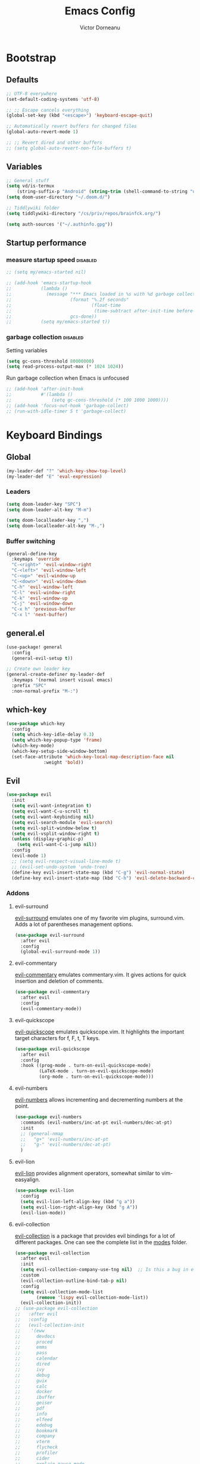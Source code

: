 #+TITLE: Emacs Config
#+PROPERTY: header-args :mkdirp yes
#+PROPERTY: header-args:emacs-lisp :tangle ~/.doom.d/config.el :mkdirp yes :eval never-export :exports both
#+AUTHOR: Victor Dorneanu

* Bootstrap
** Defaults
#+begin_src emacs-lisp
;; UTF-8 everywhere
(set-default-coding-systems 'utf-8)

;; ;; Escape cancels everything
(global-set-key (kbd "<escape>") 'keyboard-escape-quit)

;; Automatically revert buffers for changed files
(global-auto-revert-mode 1)

;; ;; Revert dired and other buffers
;; (setq global-auto-revert-non-file-buffers t)
#+end_src
** Variables
#+begin_src emacs-lisp
;; General stuff
(setq vd/is-termux
    (string-suffix-p "Android" (string-trim (shell-command-to-string "uname -a"))))
(setq doom-user-directory "~/.doom.d/")

;; Tiddlywiki folder
(setq tiddlywiki-directory "/cs/priv/repos/brainfck.org/")

(setq auth-sources '("~/.authinfo.gpg"))
#+end_src
** Startup performance
*** measure startup speed                                                     :disabled:
#+begin_src emacs-lisp
;; (setq my/emacs-started nil)

;; (add-hook 'emacs-startup-hook
;;           (lambda ()
;;             (message "*** Emacs loaded in %s with %d garbage collections."
;;                      (format "%.2f seconds"
;;                              (float-time
;;                               (time-subtract after-init-time before-init-time)))
;;                      gcs-done))
;;           (setq my/emacs-started t))
#+end_src
*** garbage collection                                                        :disabled:
Setting variables
#+begin_src emacs-lisp
(setq gc-cons-threshold 80000000)
(setq read-process-output-max (* 1024 1024))
#+end_src

Run garbage collection when Emacs is unfocused

#+begin_src emacs-lisp
;; (add-hook 'after-init-hook
;;           #'(lambda ()
;;               (setq gc-cons-threshold (* 100 1000 1000))))
;; (add-hook 'focus-out-hook 'garbage-collect)
;; (run-with-idle-timer 5 t 'garbage-collect)
#+end_src

* Keyboard Bindings
** Global
#+begin_src emacs-lisp
(my-leader-def "?" 'which-key-show-top-level)
(my-leader-def "E" 'eval-expression)
#+end_src
*** Leaders
#+begin_src emacs-lisp
(setq doom-leader-key "SPC")
(setq doom-leader-alt-key "M-m")

(setq doom-localleader-key ",")
(setq doom-localleader-alt-key "M-,")
#+end_src
*** Buffer switching
#+begin_src emacs-lisp
(general-define-key
  :keymaps 'override
  "C-<right>" 'evil-window-right
  "C-<left>" 'evil-window-left
  "C-<up>" 'evil-window-up
  "C-<down>" 'evil-window-down
  "C-h" 'evil-window-left
  "C-l" 'evil-window-right
  "C-k" 'evil-window-up
  "C-j" 'evil-window-down
  "C-x h" 'previous-buffer
  "C-x l" 'next-buffer)
#+end_src
** general.el
#+begin_src emacs-lisp
(use-package! general
  :config
  (general-evil-setup t))

;; Create own leader key
(general-create-definer my-leader-def
  :keymaps '(normal insert visual emacs)
  :prefix "SPC"
  :non-normal-prefix "M-:")
#+end_src
** which-key
#+begin_src emacs-lisp
(use-package which-key
  :config
  (setq which-key-idle-delay 0.3)
  (setq which-key-popup-type 'frame)
  (which-key-mode)
  (which-key-setup-side-window-bottom)
  (set-face-attribute 'which-key-local-map-description-face nil
		      :weight 'bold))
#+end_src
** Evil
#+begin_src emacs-lisp
(use-package evil
  :init
  (setq evil-want-integration t)
  (setq evil-want-C-u-scroll t)
  (setq evil-want-keybinding nil)
  (setq evil-search-module 'evil-search)
  (setq evil-split-window-below t)
  (setq evil-vsplit-window-right t)
  (unless (display-graphic-p)
    (setq evil-want-C-i-jump nil))
  :config
  (evil-mode 1)
  ;; (setq evil-respect-visual-line-mode t)
  ;; (evil-set-undo-system 'undo-tree)
  (define-key evil-insert-state-map (kbd "C-g") 'evil-normal-state)
  (define-key evil-insert-state-map (kbd "C-h") 'evil-delete-backward-char-and-join))
#+end_src
*** Addons
**** evil-surround
[[https://github.com/emacs-evil/evil-surround][evil-surround]] emulates one of my favorite vim plugins, surround.vim. Adds a lot of parentheses management options.

#+begin_src emacs-lisp
(use-package evil-surround
  :after evil
  :config
  (global-evil-surround-mode 1))
#+end_src
**** evil-commentary
[[https://github.com/linktohack/evil-commentary][evil-commentary]] emulates commentary.vim. It gives actions for quick insertion and deletion of comments.

#+begin_src emacs-lisp
(use-package evil-commentary
  :after evil
  :config
  (evil-commentary-mode))
#+end_src
**** evil-quickscope
[[https://github.com/blorbx/evil-quickscope][evil-quickscope]] emulates quickscope.vim. It highlights the important target characters for f, F, t, T keys.

#+begin_src emacs-lisp
(use-package evil-quickscope
  :after evil
  :config
  :hook ((prog-mode . turn-on-evil-quickscope-mode)
         (LaTeX-mode . turn-on-evil-quickscope-mode)
         (org-mode . turn-on-evil-quickscope-mode)))
#+end_src
**** evil-numbers
[[https://github.com/cofi/evil-numbers][evil-numbers]] allows incrementing and decrementing numbers at the point.
#+begin_src emacs-lisp
(use-package evil-numbers
  :commands (evil-numbers/inc-at-pt evil-numbers/dec-at-pt)
  :init
  ;; (general-nmap
  ;;   "g+" 'evil-numbers/inc-at-pt
  ;;   "g-" 'evil-numbers/dec-at-pt)
  )
#+end_src
**** evil-lion
[[https://github.com/edkolev/evil-lion][evil-lion]] provides alignment operators, somewhat similar to vim-easyalign.
#+begin_src emacs-lisp
(use-package evil-lion
  :config
  (setq evil-lion-left-align-key (kbd "g a"))
  (setq evil-lion-right-align-key (kbd "g A"))
  (evil-lion-mode))
#+end_src
**** evil-collection
[[https://github.com/emacs-evil/evil-collection][evil-collection]] is a package that provides evil bindings for a lot of different packages. One can see the complete list in the [[https://github.com/emacs-evil/evil-collection/tree/master/modes][modes]] folder.

#+begin_src emacs-lisp :noweb-ref minimal
(use-package evil-collection
  :after evil
  :init
  (setq evil-collection-company-use-tng nil)  ;; Is this a bug in evil-collection?
  :custom
  (evil-collection-outline-bind-tab-p nil)
  :config
  (setq evil-collection-mode-list
        (remove 'lispy evil-collection-mode-list))
  (evil-collection-init))
;; (use-package evil-collection
;;   :after evil
;;   :config
;;   (evil-collection-init
;;    '(eww
;;      devdocs
;;      proced
;;      emms
;;      pass
;;      calendar
;;      dired
;;      ivy
;;      debug
;;      guix
;;      calc
;;      docker
;;      ibuffer
;;      geiser
;;      pdf
;;      info
;;      elfeed
;;      edebug
;;      bookmark
;;      company
;;      vterm
;;      flycheck
;;      profiler
;;      cider
;;      explain-pause-mode
;;      notmuch
;;      custom
;;      xref
;;      eshell
;;      helpful
;;      compile
;;      comint
;;      git-timemachine
;;      magit
;;      prodigy
;;      slime
;;      )))
#+end_src
* Editing
** Indentation
*** aggressive-indent-mode
#+begin_src emacs-lisp
;; (use-package aggressive-indent
;;   :commands (aggressive-indent-mode))
#+end_src
*** Tabs
#+begin_src emacs-lisp
(setq tab-always-indent t)

(setq-default default-tab-width 4)
(setq-default tab-width 4)
(setq-default evil-indent-convert-tabs nil)
(setq-default indent-tabs-mode nil)
(setq-default tab-width 4)
(setq-default evil-shift-round nil)
#+end_src
** Clipboard
#+begin_src emacs-lisp
(setq select-enable-clipboard t)
(setq mouse-yank-at-point t)
#+end_src
** Undo
#+begin_src emacs-lisp
;; (use-package  undo-tree
;;   :bind  ("C-x u" . undo-tree-visualize)
;;   :diminish undo-tree-mode
;;   :hook  (after-init . global-undo-tree-mode )
;;   :init
;;   (setq undo-tree-visualizer-relative-timestamps t
;;         undo-tree-visualizer-diff t))
(use-package vundo)
#+end_src
** Snippets
*** yasnippet
#+begin_src emacs-lisp
(use-package yasnippet
  ;; :bind (
  ;;        ("M-o" . yas-insert-snippet)
  ;;        ("C-c y" . yas-expand))
  :config
  (setq yas-snippet-dirs
    `(,(concat (expand-file-name doom-user-directory) "snippets")
      yasnippet-snippets-dir))
  (setq yas-triggers-in-field t)
  (yas-global-mode 1))

(map! :after yasnippet
      :map yas-minor-mode-map
      :i "C-c l" #'yas-expand
      :i "C-c j" #'yas-next-field
      :i "C-c k" #'yas-prev-field)

;; turn off yasnippet for several modes
(defun  my/force-yasnippet-off ()
  (yas-minor-mode -1)
  (setq yas-dont-activate t))

(add-hook 'term-mode-hook 'my/force-yasnippet-off)
(add-hook 'shell-mode-hook 'my/force-yasnippet-off)
(add-hook 'eshell-mode-hook 'my/force-yasnippet-off)
#+end_src
*** yasnippet-snippets
#+begin_src emacs-lisp
(use-package yasnippet-snippets
  :after yasnippet
  :config
  (yas-reload-all))
#+end_src
*** yankpad
#+begin_src emacs-lisp
(use-package yankpad
  :commands (yankpad-expand)
  :config
  (setq yankpad-file (concat org-directory "yankpad.org"))
  (yankpad-reload)
  (add-to-list 'company-backends #'company-yankpad))
#+end_src
** smartparens
#+begin_src emacs-lisp
;; (use-package smartparens)
#+end_src
** iedit
Quick, fast edits of every symbol selected.
#+begin_src emacs-lisp
(use-package iedit
  :commands (iedit-mode))

(my-leader-def "s*" '(iedit-mode :which-key "Activate iedit-mode"))
#+end_src

** Expand region                                                               :disabled:
A package to select an ever-increasing (or ever-decreasing) region of text.

#+begin_src emacs-lisp
;; (use-package expand-region
;;   :bind* (("M-p a o" . er/mark-org-code-block)
;;           ("M-p a w" . sk/mark-around-word)
;;           ("M-p a p" . sk/mark-around-text-paragraph)
;;           ("M-p a f" . er/mark-defun)
;;           ("M-p a e" . sk/mark-around-LaTeX-environment)
;;           ("M-p a t" . er/mark-LaTeX-math)
;;           ("M-p a m" . er/mark-python-block)
;;           ("M-p a j" . er/mark-ruby-block-up)
;;           ("M-p a q" . er/mark-outside-quotes)
;;           ("M-p a b" . er/mark-outside-pairs)
;;           ("M-p a u" . er/mark-url)
;;           ("M-p a c" . er/mark-comment)
;;           ("M-p a v" . sk/mark-around-symbol)
;;           ("M-p i p" . er/mark-text-paragraph)
;;           ("M-p i f" . er/mark-defun)
;;           ("M-p i w" . er/mark-word)
;;           ("M-p i e" . er/mark-LaTeX-inside-environment)
;;           ("M-p i t" . sk/mark-inside-LaTeX-math)
;;           ("M-p i u" . er/mark-url)
;;           ("M-p i c" . er/mark-comment)
;;           ("M-p i b" . er/mark-inside-pairs)
;;           ("M-p i q" . er/mark-inside-quotes)
;;           ("M-p i o" . sk/mark-inside-org-code)
;;           ("M-p i m" . sk/mark-inside-python-block)
;;           ("M-p i j" . sk/mark-inside-ruby-block)
;;           ("M-p i v" . er/mark-symbol)))
#+end_src

** Visual fill column mode                                                     :disabled:
#+begin_src emacs-lisp
;; from https://hieuphay.com/doom-emacs-config/
;; (use-package! visual-fill-column
;;   :hook (visual-line-mode . visual-fill-column-mode)
;;   :init
;;   (setq visual-fill-column-width 120
;;   visual-fill-column-center-text t
;;         visual-fill-column-fringes-outside-margins nil))
#+end_src
** parinfer for lispy languages                                                :disabled:
#+begin_src emacs-lisp
;; (use-package parinfer
;;   :disabled
;;   :hook ((clojure-mode . parinfer-mode)
;;          (emacs-lisp-mode . parinfer-mode)
;;          (common-lisp-mode . parinfer-mode)
;;          (scheme-mode . parinfer-mode)
;;          (lisp-mode . parinfer-mode))
;;   :config
;;   (setq parinfer-extensions
;;       '(defaults       ; should be included.
;;         pretty-parens  ; different paren styles for different modes.
;;         evil           ; If you use Evil.
;;         smart-tab      ; C-b & C-f jump positions and smart shift with tab & S-tab.
;;         smart-yank)))  ; Yank behavior depend on mode.

;; (my-leader-def
;;   "tp" 'parinfer-toggle-mode)
#+end_src
** multiple cursors
#+begin_src emacs-lisp
;; from https://hungyi.net/posts/hydra-for-evil-mc/
(defhydra hungyi/hydra-multiple-cursors (:color pink
                       :hint nil
                       :pre (evil-mc-pause-cursors))
  "
^Match^            ^Line-wise^           ^Manual^
^^^^^^----------------------------------------------------
_Z_: match all     _J_: make & go down   _z_: toggle here
_m_: make & next   _K_: make & go up     _r_: remove last
_M_: make & prev   ^ ^                   _R_: remove all
_n_: skip & next   ^ ^                   _p_: pause/resume
_N_: skip & prev

Current pattern: %`evil-mc-pattern

"
  ("Z" #'evil-mc-make-all-cursors)
  ("m" #'evil-mc-make-and-goto-next-match)
  ("M" #'evil-mc-make-and-goto-prev-match)
  ("n" #'evil-mc-skip-and-goto-next-match)
  ("N" #'evil-mc-skip-and-goto-prev-match)
  ("J" #'evil-mc-make-cursor-move-next-line)
  ("K" #'evil-mc-make-cursor-move-prev-line)
  ("z" #'+multiple-cursors/evil-mc-toggle-cursor-here)
  ("r" #'+multiple-cursors/evil-mc-undo-cursor)
  ("s" #'mc/mark-sgml-tag-pair)
  ("R" #'evil-mc-undo-all-cursors)
  ("p" #'+multiple-cursors/evil-mc-toggle-cursors)
  ("q" #'evil-mc-resume-cursors "quit" :color blue)
  ("<escape>" #'evil-mc-resume-cursors "quit" :color blue))

(my-leader-def "mmc" 'hungyi/hydra-multiple-cursors/body)
#+end_src
* Reading
** olivetti-mode
#+begin_src emacs-lisp
(use-package olivetti
  :hook
  ((olivetti-mode-on-hook . (lambda () (olivetti-set-width 120)))))

;; Activate olivetti mode in eww buffers
;; (add-hook 'eww-after-render-hook '(lambda ()
;;     (eww-readable)
;;     ;; (olivetti-mode)
;;     ;; Open new buffer in vertical split
;;     (set-variable 'split-height-threshold nil t)
;;     (set-variable 'split-width-threshold 90) ; make this as low as needed
;;     (set-face-attribute 'variable-pitch (selected-frame) :font (font-spec :family "Fira Mono" :size 20))))
#+end_src
** ispell
#+begin_src emacs-lisp
;; from https://200ok.ch/posts/2020-08-22_setting_up_spell_checking_with_multiple_dictionaries.html
(use-package ispell
  :custom
  (setenv "LANG" "en_US.UTF-8")
  (setq ispell-program-name "hunspell")
  (setq ispell-dictionary "de_DE,en_US,ro")
  ;; ispell-set-spellchecker-params has to be called
  ;; before ispell-hunspell-add-multi-dic will work
  (ispell-set-spellchecker-params)
  (ispell-hunspell-add-multi-dic "de_DE,en_US,ro")
  ;; For saving words to the personal dictionary, don't infer it from
  ;; the locale, otherwise it would save to ~/.hunspell_de_DE.
  (setq ispell-personal-dictionary "~/.hunspell_personal"))

#+end_src
* Navigation
** avy
#+begin_src emacs-lisp
(use-package avy
  :commands (avy-goto-char avy-goto-word-0 avy-goto-line))

(my-leader-def
  "j"   '(:ignore t :which-key "jump")
  "jj"  '(avy-goto-char :which-key "jump to char")
  "jw"  '(avy-goto-word-0 :which-key "jump to word")
  "jl"  '(avy-goto-line :which-key "jump to line"))
#+end_src
* UI
** Minimal interface
#+begin_src emacs-lisp
;; (setq inhibit-startup-message t)
;; (unless vd/is-termux
;;   (scroll-bar-mode -1)        ; Disable visible scrollbar
;;   (tool-bar-mode -1)          ; Disable the toolbar
;;   (tooltip-mode -1)           ; Disable tooltips
;;   (set-fringe-mode 10))       ; Give some breathing room

;; (menu-bar-mode -1)            ; Disable the menu bar

;; ;; Set up the visible bell
;; (setq visible-bell t)
#+end_src
** General settings
y or n instead of yes or no
#+begin_src emacs-lisp
(defalias 'yes-or-no-p 'y-or-n-p)
#+end_src

Hide mouse cursor while typing
#+begin_src emacs-lisp
(setq make-pointer-invisible t)
#+end_src

Show pairs
#+begin_src emacs-lisp
;; (show-paren-mode 1)
#+end_src

Highlight the current line
#+begin_src emacs-lisp
;; (global-hl-line-mode t)
#+end_src
** Scrolling
#+begin_src emacs-lisp
;; (unless vd/is-termux
;;   (setq mouse-wheel-scroll-amount '(1 ((shift) . 1))) ;; one line at a time
;;   (setq mouse-wheel-progressive-speed nil) ;; don't accelerate scrolling
;;   (setq mouse-wheel-follow-mouse 't) ;; scroll window under mouse
;;   (setq scroll-step 1) ;; keyboard scroll one line at a time
;;   (setq use-dialog-box nil))
#+end_src
** Line numbers
#+begin_src emacs-lisp
;; (global-display-line-numbers-mode 0)
;; ;; (line-number-mode nil)
;; ;; (setq display-line-numbers-type 'visual)
;; ;; (column-number-mode)

;; ;; allow line numbers only in buffer that have code
;; (add-hook 'prog-mode-hook #'display-line-numbers-mode)
#+end_src
** Word wrapping
#+begin_src emacs-lisp
(setq word-wrap 1)
#+end_src
** Theme
Set theme
#+begin_src emacs-lisp
(setq doom-theme 'doom-material)
#+end_src
*** Fonts
#+begin_src emacs-lisp
(setq doom-font (font-spec :family "Source Code Pro" :size 15))
#+end_src
**** emojify
#+begin_src emacs-lisp
(use-package emojify
  :bind (("C-x c ." . emojify-insert-emoji))
  :config
  (when (member "Noto Color Emoji" (font-family-list))
    (set-fontset-font
     t 'symbol (font-spec :family "Noto Color Emoji") nil 'prepend))
  (setq emojify-display-style 'unicode)
  (setq emojify-emoji-styles '(unicode)))
#+end_src
*** Icons
#+begin_src emacs-lisp
(use-package all-the-icons
  :if (display-graphic-p))
#+end_src
*** Functions
#+begin_src emacs-lisp
;; From https://stackoverflow.com/questions/20866169/change-the-font-of-current-buffer-in-emacs
;; https://emacs.stackexchange.com/questions/3038/using-a-different-font-for-each-major-mode
(defun dorneanu/set-variable-font-current-buffer ()
   "Set font to a variable width (proportional) fonts in current buffer"
   (interactive)
   (face-remap-add-relative 'default :family "Source Code Pro"))

 (defun dorneanu/set-monospace-font-current-buffer ()
   "Sets a fixed width (monospace) font in current buffer"
   (interactive)
   (face-remap-add-relative 'default :family "Fira Mono"))
#+end_src
*** treemacs theme
#+begin_src emacs-lisp
(setq doom-themes-treemacs-theme "doom-colors")
#+end_src
** Mode line
#+begin_src emacs-lisp
;; (use-package doom-modeline
;;   ;; :if (not (display-graphic-p))
;;   :hook (after-init . doom-modeline-init)
;;   :custom-face
;;       (mode-line ((t (:height 0.85))))
;;       (mode-line-inactive ((t (:height 0.85))))
;;   :config
;;   (setq doom-modeline-env-enable-python t)
;;   (setq doom-modeline-env-enable-go t)
;;   (setq doom-modeline-buffer-encoding 'nondefault)
;;   (setq doom-modeline-lsp t)
;;   (setq doom-modeline-hud t)
;;   (setq doom-modeline-persp-icon nil)
;;   (setq doom-modeline-persp-name nil)
;;   (setq doom-modeline-minor-modes nil)
;;   (setq doom-modeline-buffer-state-icon nil)
;;   (doom-modeline-mode 1))
#+end_src

** Dimmer
#+begin_src emacs-lisp
(use-package dimmer
  :disabled
  :custom
  (dimmer-fraction 0.5)
  (dimmer-exclusion-regexp-list
       '(".*Minibuf.*"
         ".*which-key.*"
         ".*NeoTree.*"
         ".*Messages.*"
         ".*Async.*"
         ".*Warnings.*"
         ".*LV.*"
         ".*Ilist.*"))
  :config
  (dimmer-mode t))
#+end_src
** Text highlight
Highlight indent guides.
#+begin_src emacs-lisp
(use-package highlight-indent-guides
  ;; :hook (
         ;; (prog-mode . highlight-indent-guides-mode)
         ;; (vue-mode . highlight-indent-guides-mode)
         ;; (LaTeX-mode . highlight-indent-guides-mode))
  :config
  ;; (highlight-indent-guides-auto-set-faces)
  (setq highlight-indent-guides-method 'bitmap)
  ;; (setq highlight-indent-guides-bitmap-function 'highlight-indent-guides--bitmap-line)
)
#+end_src

Highlight symbol
#+begin_src emacs-lisp
(use-package highlight-symbol
  :bind
  (:map prog-mode-map
  ("M-o h" . highlight-symbol)
  ("M-p" . highlight-symbol-prev)
  ("M-n" . highlight-symbol-next)))
#+end_src

Rainbow parentheses.
#+begin_src emacs-lisp
(use-package rainbow-delimiters
  :hook ((prog-mode . rainbow-delimiters-mode)))
#+end_src

Highlight colors
#+begin_src emacs-lisp
(use-package rainbow-mode
  :commands (rainbow-mode))
#+end_src

Highlight TODOs and stuff
#+begin_src emacs-lisp
(use-package hl-todo
  :hook (prog-mode . hl-todo-mode))
#+end_src

#+begin_src emacs-lisp
(use-package paren
  :hook
  (after-init . show-paren-mode)
  :custom-face
  (show-paren-match ((nil (:background "#44475a" :foreground "#f1fa8c")))) ;; :box t
  :custom
  (show-paren-style 'mixed)
  (show-paren-when-point-inside-paren t)
  (show-paren-when-point-in-periphery t))
#+end_src
** Window Management
*** Window history with winner-mode
#+begin_src emacs-lisp
(use-package winner
  :after evil
  :config
  (winner-mode))
#+end_src
*** Zoom window
#+begin_src emacs-lisp
(use-package zoom-window
  :config
  (my-leader-def "Z" 'zoom-window-zoom))
#+end_src
*** Hydra
#+begin_src emacs-lisp
(defun sk/split-below-and-move ()
  (interactive)
  (split-window-below)
  (other-window 1))
(defun sk/split-right-and-move ()
  (interactive)
  (split-window-right)
  (other-window 1))

(defhydra sk/hydra-of-windows (:color red
                               :hint nil)
  "
 ^Move^    ^Size^    ^Change^                    ^Split^           ^Text^
 ^^^^^^^^^^^------------------------------------------------------------------
 ^ ^ _k_ ^ ^   ^ ^ _K_ ^ ^   _u_: winner-undo _o_: rotate  _v_: vertical     _+_: zoom in
 _h_ ^+^ _l_   _H_ ^+^ _L_   _r_: winner-redo            _s_: horizontal   _-_: zoom out
 ^ ^ _j_ ^ ^   ^ ^ _J_ ^ ^   _c_: close                  _z_: zoom         _q_: quit
"
  ("h" windmove-left)
  ("j" windmove-down)
  ("k" windmove-up)
  ("l" windmove-right)
  ("H" shrink-window-horizontally)
  ("K" shrink-window)
  ("J" enlarge-window)
  ("L" enlarge-window-horizontally)
  ("v" sk/split-right-and-move)
  ("s" sk/split-below-and-move)
  ("c" delete-window)
  ("f" sk/toggle-frame-fullscreen-non-native :color blue)
  ("o" sk/rotate-windows)
  ("z" delete-other-windows)
  ("u" (progn
         (winner-undo)
         (setq this-command 'winner-undo)))
  ("r" winner-redo)
  ("+" text-scale-increase)
  ("-" text-scale-decrease)
  ("q" nil :color blue))

(my-leader-def "mhw" 'sk/hydra-of-windows/body)
#+end_src
** screenshots.el
I have to load by defining a ~load-path~.
#+begin_src emacs-lisp
(use-package screenshot :load-path "~/.emacs.d/.local/straight/repos/screenshot")
#+end_src
** gif-screenshot                                                              :disabled:
#+begin_src emacs-lisp
;; (use-package! gif-screencast
;;   :commands gif-screencast-mode
;;   :config
;;   (map! :map gif-screencast-mode-map
;;         :g "<f7>" #'gif-screencast-start-or-stop
;;         :g "<f8>" #'gif-screencast-toggle-pause
;;         :g "<f9>" #'gif-screencast-stop)
;;   :custom
;;   (setq gif-screencast-args '("-x")) ;; To shut up the shutter sound of `screencapture' (see `gif-screencast-command').
;;   (setq gif-screencast-capture-format "ppm")) ;; Optional: Required to crop captured images.)
#+end_src

* Gnus
** nnreddit
#+begin_src emacs-lisp
;; Applies to first-time Gnus users
(custom-set-variables '(gnus-select-method (quote (nnreddit ""))))
#+end_src
* ORG Mode
** Basic
#+begin_src emacs-lisp :noweb yes
(use-package org
  :defer t
  :init
  (setq org-directory "~/work/repos/org/")
  :config
  ;; general
  (setq org-startup-indented t)
  (setq org-return-follows-link t)
  (setq org-src-tab-acts-natively nil)

  ;; right-align tags
  (setq org-tags-column 80)
  (setq org-agenda-tags-column 80)
  (setq org-use-tag-inheritance t)

  ;; set indentation
  (setq org-startup-indented t)
  (setq org-indent-indentation-per-level 2)
  (setq org-edit-src-content-indentation 0)
  (setq org-src-preserve-indentation t)

  ;; No blank lines before new entries
  (setq org-blank-before-new-entry
        '((heading . nil)
          (plain-list-item . nil)))

  ;; do logging
  (setq org-log-into-drawer t)
  (setq org-log-done t)
  (setq org-log-reschedule nil)
  (setq org-log-redeadline nil)

  ;; disable org-babel execution while exporting
  (setq org-confirm-babel-evaluate nil)
  (setq org-export-use-babel t)

  ;; Use the special C-a, C-e and C-k definitions for Org, which enable some special behavior in headings.
  (setq org-special-ctrl-a/e t)
  (setq org-special-ctrl-k t)

  ;; Clean look
  (setq org-hide-emphasis-markers t
        org-fontify-done-headline t
        org-hide-leading-stars t
        org-pretty-entities t)

  ;; Effort entries
  (add-to-list 'org-global-properties
               '("Effort_ALL". "0:05 0:15 0:30 1:00 2:00 3:00 4:00"))

  ;; Refiling
  ;; Allow to create new nodes when refiling
  (setq org-refile-targets '((nil :maxlevel . 9)
                         (org-agenda-files :maxlevel . 9)))
  (setq org-refile-allow-creating-parent-nodes 'confirm)

  ;; Open GPG files in org mode
  (add-to-list 'auto-mode-alist '("\\.gpg\\'" . org-mode))

  (add-hook 'org-mode-hook 'smartparens-mode)
  (add-hook 'org-mode-hook
            (lambda ()
              (rainbow-delimiters-mode -1)))

  ;; Default column view headings
  (setq org-columns-default-format "%50ITEM(Task) %10TODO %10CLOCKSUM %18CLOSED %18TIMESTAMP_IA")

  ;; Toogle org links display
  ;; (org-toggle-link-display)
  (setq org-descriptive-links t)

  <<org-keys-setup>>
  <<org-productivity-setup>>)
#+end_src
** Block templates
#+begin_src emacs-lisp
(use-package org-tempo
  :config
  (add-to-list 'org-structure-template-alist '("el" . "src emacs-lisp"))
  (add-to-list 'org-structure-template-alist '("py" . "src python"))
  (add-to-list 'org-structure-template-alist '("sq" . "src sql"))
  (add-to-list 'org-structure-template-alist '("sh" . "src sh"))
  (add-to-list 'org-structure-template-alist '("sc" . "src scheme"))
  (add-to-list 'org-structure-template-alist '("ts" . "src typescript"))
  (add-to-list 'org-structure-template-alist '("go" . "src go"))
  (add-to-list 'org-structure-template-alist '("yaml" . "src yaml"))
  (add-to-list 'org-structure-template-alist '("json" . "src json"))
  (add-to-list 'org-structure-template-alist '("verb" . "src verb"))
  )
#+end_src
** UI
*** org-bars
[[https://github.com/tonyaldon/org-bars][org-bars]] highlights Org indentation with bars.
#+begin_src emacs-lisp
(use-package org-bars
  :if (display-graphic-p)
  :config
  (setq org-bars-color-options '(
     :only-one-color t
     :bar-color "#8c8c8c"
     :desaturate-level-faces 10
     :darken-level-faces 5))
  )
(map! :leader
      :desc "Activate org-bars"
      "m o b" #'org-bars-mode)
#+end_src
*** org-emphasis-alist
#+begin_src emacs-lisp
;; https://emacs.stackexchange.com/questions/44081/how-to-tweak-org-emphasis-alist-to-put-e-g-neon-yellow-over-bold-or-italic
;; (setq org-emphasis-alist
;;   '(("*" org-bold)
;;     ("/" italic)
;;     ("_" (:background "deep sky blue" :foreground "MidnightBlue"))
;;     ("=" org-verbatim verbatim)
;;     ("~" (:foreground "orange"))
;;     ("+" (:strike-through t))))
#+end_src

** org-contrib
=org-contrib= is a package with various additions to Org. I use the following:
- =ox-extra= - extensions for org export

Excluding =org-contacts= from here because byte compilation breaks it for some reason.

#+begin_src emacs-lisp
(use-package org-contrib
  :after (org)
  :config
  (require 'ox-extra)
  (ox-extras-activate '(latex-header-blocks ignore-headlines)))
#+end_src
** org-agenda
#+begin_src emacs-lisp
(use-package org-agenda
  :after org
  :config
  (setq
   org-agenda-files (list org-directory)
   org-agenda-file-regexp
   (replace-regexp-in-string "\\\\\\.org" "\\\\.org\\\\(\\\\.gpg\\\\)?"
                             org-agenda-file-regexp)

   ;; Skip unavailable agenda files
   org-agenda-skip-unavailable-files t

   ;; Skip done tasks
   org-agenda-skip-scheduled-if-done t
   org-agenda-skip-deadline-if-done t

   ;; Show warnings for deadlines 7 days in advance.
   org-deadline-warning-days 5
   org-agenda-include-deadlines t
   org-agenda-todo-list-sublevels t

   ;; org-agenda-todo-ignore-scheduled 'all
   ;; org-agenda-todo-ignore-deadlines 'all
   ;; org-agenda-todo-ignore-with-date 'all

   ;; Use straight line as separator between agenda blocks
   ;; https://www.utf8-chartable.de/unicode-utf8-table.pl?start=9472&utf8=dec&unicodeinhtml=dec
   ;; org-agenda-block-separator 9472
   org-agenda-compact-blocks t
   org-agenda-start-day nil ;; i.e. today
   org-agenda-span 1
   org-agenda-start-on-weekday nil

   ;; Clock report settings
   ;; org-agenda-start-with-clockreport-mode t
   ;; org-clock-report-include-clocking-task t
   ;; org-agenda-clockreport-parameter-plist
   ;; '(:link t :maxlevel 6 :fileskip0 t :compact nil :narrow 90)

   ;; http://doc.endlessparentheses.com/Var/org-agenda-prefix-format.html
   org-agenda-prefix-format
   '(
     (agenda . "%5c %4e %?-12t %s")
     (todo   . " %4e %-12c")
     (tags   . " %-22c")
     (search . " %-12c"))
   )
  ;; (add-hook 'org-agenda-mode-hook
  ;;           (lambda ()
  ;;             (visual-line-mode -1)
  ;;             (toggle-truncate-lines 1)
  ;;             (display-line-numbers-mode 0)))
  )
#+end_src
** org-download
#+begin_src emacs-lisp
(use-package org-download
  :after org
  :bind
  (:map org-mode-map
   (("s-Y" . org-download-screenshot)
    ("s-y" . org-download-yank)))
  :config
  ;; Drag-and-drop to `dired`
  (add-hook 'dired-mode-hook 'org-download-enable)
)
#+end_src
** org-super-agenda
Define custom org agenda commands.
Inspired by https://www.rousette.org.uk/archives/doom-emacs-tweaks-org-journal-and-org-super-agenda/

#+begin_src emacs-lisp
(use-package org-super-agenda
  :after org-agenda
  :config
  (setq org-agenda-custom-commands
        '(
          ("a" "Agenda"
           ((agenda "" ((org-agend-span 'day)
                        (org-super-agenda-groups
                         '(
                           (:name "Today"
                            :time-grid t
                            :date today
                            :scheduled today
                            :order 1)
                           (:discard (:anything))))))
            (alltodo "" ((org-agenda-overriding-header "")
                         (org-agenda-prefix-format '(
                                                     (agenda . "%7c %4e %?-12t %s")
                                                     (todo . " %-8c [%-4e] %?-12t %s")
                                                     (tags   . " %-22c")
                                                     (search . " %-12c")
                                                     ))
                         (org-super-agenda-groups
                          '(
                            (:log t)
                            (:discard (:tag "inactive"))
                            (:name "Started"
                             :todo ("STARTED")
                             :order 1)
                            (:name "Quickies"
                             :and (:effort< "0:15" :not (:tag "recurring"))
                             )
                            (:name "Overdue"
                             :deadline past
                             :scheduled past
                             :order 2)
                            (:name "Soon"
                             :deadline feature
                             :scheduled feature
                             :order 2)
                            (:name "Waiting"
                             :todo "WAITING"
                             :order 2)
                            (:name "To refile"
                             :category "inbox"
                             :todo ""
                             :order 10)
                            (:name "Next to do"
                             :todo "NEXT"
                             :order 20)
                            ;; (:name "WIP"
                            ;;  :todo ("WIP")
                            ;;  :order 40)
                            (:discard (:anything))))))
            (alltodo "" ((org-agenda-overriding-header "")
                         (org-agenda-hide-tags-regexp "project\\|ticket\\|active")
                         (org-agenda-prefix-format '((todo . " %-8c [%-4e] %?-12t %s")))
                         (org-super-agenda-groups
                          '(
                            (:log t)
                            (:discard (:tag "inactive"))
                            (:name "Projects"
                             :auto-property "project"
                             :order 1)
                            (:discard (:anything))))))))
          ("w" "Work"
           ((agenda "" ((org-agend-span 'day)
                        (org-super-agenda-groups
                         '(
                           (:discard (:not (:category ("work"))))
                           (:name "Today"
                            :time-grid t
                            :date today
                            :scheduled today
                            :order 1)
                           ))))
            (alltodo "" ((org-agenda-overriding-header "")
                         (org-super-agenda-groups
                          '(
                            (:discard (:not (:category ("work"))))
                            (:discard (:tag "inactive"))
                            (:log t)
                            (:name "Due Today"
                             :deadline today
                             :order 1)
                            (:name "Started"
                             :todo "STARTED"
                             :order 1)
                            (:name "Next to do"
                             :todo "NEXT"
                             :order 2)
                            (:name "Waiting"
                             :todo "WAITING"
                             :order 50)
                            (:discard (:anything))))))))
          ("p" "Private"
           ((agenda "" ((org-agend-span 'day)
                        (org-super-agenda-groups
                         '((:discard (:not (:category ("priv"))))
                           ))))
            (alltodo "" ((org-agenda-overriding-header "")
                         (org-super-agenda-groups
                          '(
                            (:discard (:not (:category ("priv"))))
                            (:discard (:tag "inactive"))
                            (:log t)
                            (:name "Due Today"
                             :deadline today
                             :order 1)
                            (:name "Started"
                             :todo "STARTED"
                             :order 1)
                            (:name "Next to do"
                             :todo "NEXT"
                             :order 2)
                            (:name "Waiting"
                             :todo "WAITING"
                             :order 50)
                            (:name "ToDo"
                             :auto-property "agenda-group"
                             :todo "TODO"
                             :order 60)
                            (:discard (:anything))))))))
          ("P" "Private (ALL))"
           ((agenda "" ((org-agend-span 'day)
                        (org-super-agenda-groups
                         '((:discard (:not (:category ("priv"))))
                           ))))
            (alltodo "" ((org-agenda-overriding-header "")
                         (org-super-agenda-groups
                          '(
                            (:discard (:not (:category ("priv"))))
                            (:discard (:tag "inactive"))
                            (:log t)
                            (:name "Due Today"
                             :deadline today
                             :order 1)
                            (:name "Started"
                             :todo "STARTED"
                             :order 1)
                            (:name "Next to do"
                             :todo "NEXT"
                             :order 2)
                            (:name "Waiting"
                             :todo "WAITING"
                             :order 50)
                            (:name "ToDo"
                             :auto-property "agenda-group"
                             :todo "TODO"
                             :order 60)
                            (:name "Others"
                             :todo ""
                             :order 70)

                            ))))))
          ("h" "Home"
           ((agenda "" ((org-agend-span 'day)
                        (org-super-agenda-groups
                         '((:discard (:not (:category ("home"))))
                           ))))
            (alltodo "" ((org-agenda-overriding-header "Home ")
                         (org-super-agenda-groups
                          '(
                            (:discard (:not (:category ("home"))))
                            (:log t)
                            (:name "Started"
                             :todo "STARTED"
                             :order 1)
                            (:name "Next to do"
                             :todo "NEXT"
                             :order 2)
                            (:name "Waiting"
                             :todo "WAITING"
                             :order 50)
                            (:name "ToDo"
                             :auto-property "agenda-group"
                             :todo t
                             :order 60)
                            (:discard (:anything))))))))

          ("H" "Home (ALL)"
           ((agenda "" ((org-agend-span 'day)
                        (org-super-agenda-groups
                         '((:discard (:not (:category ("home"))))
                           ))))
            (alltodo "" ((org-agenda-overriding-header "Home ")
                         (org-super-agenda-groups
                          '(
                            (:discard (:not (:category ("home"))))
                            (:log t)
                            (:name "Started"
                             :todo "STARTED"
                             :order 1)
                            (:name "Next to do"
                             :todo "NEXT"
                             :order 2)
                            (:name "Waiting"
                             :todo "WAITING"
                             :order 50)
                            (:name "ToDo"
                             :auto-property "agenda-group"
                             :todo t
                             :order 60)
                            ))))))
          ))
  :config
  (org-super-agenda-mode))
#+end_src
** org-todo
#+begin_src emacs-lisp :tangle no :noweb-ref org-productivity-setup
;; TODO keywords
(setq org-todo-keywords '((sequence "TODO(t)" "WIP(i)"  "MEETING(m)" "STARTED(s)" "NEXT(n)" "WAITING(w)" "|" "DONE(d)" "CANCELED(c)")))
(setq org-todo-keyword-faces
      '(("WIP" . (:foreground "brightblue" :weight bold))
        ("NEXT" . (:foreground "IndianRed1" :weight bold))
        ("TODO" . (:foreground "green" :weight bold))
        ("MEETING" . (:foreground "forest green" :weight bold))
        ("STARTED" . (:foreground "OrangeRed" :weight bold))
        ("WAITING" . (:foreground "coral" :weight bold))
        ("CANCELED" . (:foreground "Red" :weight bold))
        ;; ("DELEGATED" . (:foreground "LimeGreen" :weight bold))
        ;; ("SOMEDAY" . (:foreground "LimeGreen" :weight bold))
        ;; ("BUG" . (:foreground "Orange" :weight bold))
        ;; ("PING" . (:foreground "Green" :weight bold))
        ))
#+end_src
** org-capture

#+begin_src emacs-lisp
(use-package org-capture
  :after org
  :defer 1
  :custom

  (org-capture-templates
   '(
     ;; ("l" "Ledger")
     ;; ("lb" "Bank" plain (file "~/work/repos/org/main.ledger.gpg")
     ;;     "%(org-read-date) * %^{Description}\n\tExpenses:%^{Account}  %^{Amount}EUR\n\tAssets:Current:ING:Visa\n"
     ;;     :empty-lines 1)
     ;; ("lc" "Cash" plain (file "~/work/sync/org/main.ledger"),
     ;;     "%(org-read-date) * %^{Payee}
     ;;     Expenses:%^{Account}  €%^{Amount}
     ;;     Assets:Cash:Wallet"
     ;;     :empty-lines 1)

     ;; Docs
     ;; - Elements: https://orgmode.org/manual/Template-elements.html
     ;; - Expansion: https://orgmode.org/manual/Template-expansion.html
     ("t" "Todo" entry (file+headline "~/work/repos/org/inbox.org" "Tasks")
      "* TODO %?\n:PROPERTIES:\n:CREATED: %U\n:END:\n %i\n")

     ("T" "Project Todo" entry (file+headline "~/work/repos/org/inbox.org" "Tasks")
      "* TODO %^{Description}\n:PROPERTIES:\n:CREATED: %U\n:END:\nDesired outcome: %^{Desired outcome} %i\n")

     ("m" "Meeting" entry (file+headline "~/work/repos/org/inbox.org" "Meetings")
      "* MEETING %?\nSCHEDULED: %t\n:PROPERTIES:\n:CREATED: %U\n:END:\n %i\n")

     ("B" "Bookmark (Clipboard)" entry (file+headline "~/work/repos/org/bookmarks.org" "Bookmarks")
      "** %(dorneanu/org-roam-insert-link-clipboard)%?"  :prepend t)

     ("b" "Bookmark (Clipboard+Tiddlywiki)" entry (file+headline "~/work/repos/org/bookmarks.org" "Bookmarks")
      "* %(dorneanu/tw5-add-link)%?"  :prepend t)

     ("s" "Code Snippet" entry
      (file+headline "~/work/repos/org/inbox.org" "Snippets")
      "* %?\t%^g\n#+BEGIN_SRC %^{language}\n\n#+END_SRC")

     ;; How to use custom lambda for finding the right heading
     ;; ("y" "Work Task" entry (file+function
     ;;                         "~/org/journal/work.org"
     ;;                         (lambda ()
     ;;                           (org-datetree-find-date-create
     ;;                            (org-date-to-gregorian (org-today)) t)
     ;;                           (re-search-forward "^\\*.+ log" nil t)))
     ;;  "* TODO %?\n%U" :empty-lines 1)

     ("j" "Journal" entry (file+datetree "~/work/repos/org/journal.org")
      "*  %?\n" :tree-type week :empty-lines 0)

     ;; ("x" "Journal" plain (function vd/tw5-journal-file-by-date)
     ;;  "Capture template")
     )
   )
  :bind
  ("C-c c"  . org-capture)
)
#+end_src

** org-ql
[[https://github.com/alphapapa/org-ql][org-ql]] is a package to query the org files. I'm using it in my review workflow and for custom agenda views.
#+begin_src emacs-lisp :tangle no :noweb-ref org-productivity-setup
(use-package org-ql)
#+end_src
** org-journal                                                                 :disabled:
[[https://github.com/bastibe/org-journal][org-journal]] is a plugin for maintaining a journal in org mode. I want(ed) to have its entries separate from my knowledge base.

I've tried switching to Org Roam Dailies, but in the end decided that org-journal fits my workflow better.

#+begin_src emacs-lisp
;; (use-package org-journal
;;   :after org
;;   :config
;;   (setq org-journal-dir (concat org-directory "journal"))
;;   (setq org-journal-file-type 'weekly)
;;   (setq org-journal-file-format "%Y-%m-%d.org")
;;   (setq org-journal-date-format "%Y-%m-%d")
;;   (setq org-journal-enable-encryption t))

;; (my-leader-def
;;   :infix "oj"
;;   "" '(:which-key "org-journal")
;;   "j" 'org-journal-new-entry
;;   "o" 'org-journal-open-current-journal-file
;;   "s" 'org-journal-tags-status)
#+end_src
** org-pomodoro
#+begin_src emacs-lisp
(use-package org-pomodoro
  :after (org org-agenda)
  :commands (org-pomodoro)
  :config
  (setq
   org-pomodoro-length 30
   org-pomodoro-short-break-length 10
   )
  ;; :config
  ;; (add-hook 'org-pomodoro-started-hook
  ;;           (lambda ()
  ;;             (shell-command "ssh mac say 'Pomodoro gestartet'")
  ;;             ))
  ;; (add-hook 'org-pomodoro-finished-hook
  ;;           (lambda ()
  ;;             (shell-command "ssh mac say 'Pomodoro fertig. Mach eine Pause!'")
  ;;             ))
  ;; (add-hook 'org-pomodoro-break-finished-hook
  ;;           (lambda ()
  ;;             (shell-command "ssh mac say 'Pause fertig'")
  ;;             ))
  ;; (add-hook 'org-pomodoro-killed-hook
  ;;           (lambda ()
  ;;             (shell-command "ssh mac say 'Pomodoro gekilled'")
  ;;             ))
  )
#+end_src
** pomm.el                                                                     :disabled:
[[https://github.com/SqrtMinusOne/pomm.el][Yet another pomodoro timer for Emacs]]

#+begin_src emacs-lisp
;; (use-package pomm
;;   :commands (pomm))

;; (setq alert-default-style 'libnotify)
#+end_src
** evil-org
A package to add more evil-mode keybindings to org-mode.

#+begin_src emacs-lisp
(use-package evil-org
  :hook (org-mode . evil-org-mode)
  :config
  (add-hook 'evil-org-mode-hook
            (lambda ()
              (evil-org-set-key-theme '(navigation insert textobjects additional calendar todo))))
  (add-to-list 'evil-emacs-state-modes 'org-agenda-mode)
  (require 'evil-org-agenda)
  (evil-org-agenda-set-keys))
#+end_src
** org-speed-commands
#+begin_src emacs-lisp
;; (after! org
;;   (setq org-use-speed-commands
;;         (lambda ()
;;           (and (looking-at org-outline-regexp)
;;                (looking-back "^\**")))))
#+end_src

** Encryption
*** epa-file
#+begin_src emacs-lisp
(use-package epa-file
  :config
  (setq
   epa-file-encrypt-to '("BF2828095372F24D")
   password-cache nil
   password-cache-expiry nil
   epa-pinentry-mode 'ask)
  :custom
  (epa-file-select-keys 'silent))
#+end_src
*** org-crypt
#+begin_src emacs-lisp
;; (use-package org-crypt
;;   :after org
;;   :config
;;   (org-crypt-use-before-save-magic)
;;   (setq org-tags-exclude-from-inheritance (quote ("crypt")))
;;   :custom
;;   (org-crypt-key "BF2828095372F24D"))
#+end_src
** Utils
*** copy a link
#+begin_src emacs-lisp :noweb-ref org-keys-setup
(defun vdorg-link-copy (&optional arg)
  "extract url from org-mode link and add it to kill ring."
  (interactive "p")
  (let* ((link (org-element-lineage (org-element-context) '(link) t))
         (type (org-element-property :type link))
         (url (org-element-property :path link))
         (url (concat type ":" url)))
    (kill-new url)
    (message (concat "copied url: " url))))

(general-nmap :keymaps 'org-mode-map
  "C-x C-l" 'vd/org-link-copy)
#+end_src
*** auto clock-in when task is marked STARTED
#+begin_src emacs-lisp :noweb-ref org-keys-setup
;; From https://github.com/svetlyak40wt/dot-emacs/blob/master/.emacs.d/lib/org-auto-clock.el
;; Auto clock-in when task is marked STARTED
(eval-after-load 'org
  '(progn
     (defun wicked/org-clock-in-if-starting ()
       "Clock in when the task is marked STARTED."
       (when (and (string= org-state "STARTED")
                  (not (string= org-last-state org-state)))
         (org-clock-in)))

     (add-hook 'org-after-todo-state-change-hook
               'wicked/org-clock-in-if-starting)

     (defadvice org-clock-in (after wicked activate)
       "Set this task's status to 'STARTED'."
       (org-todo "STARTED"))


     (defun wicked/org-clock-out-if-waiting ()
       "Clock out when the task is marked WAITING or WIP (Work in Progress)."
       (when (and (or (string= org-state "WAITING")
                      (string= org-state "WIP"))
                  (equal (marker-buffer org-clock-marker) (current-buffer))
                  (< (point) org-clock-marker)
                  (> (save-excursion (outline-next-heading) (point))
                     org-clock-marker)
                  (not (string= org-last-state org-state)))
         (org-clock-out)))

     (add-hook 'org-after-todo-state-change-hook
               'wicked/org-clock-out-if-waiting)))
#+end_src
** Export
*** hugo
#+begin_src emacs-lisp
(use-package ox-hugo)

;; Tell hugo how to deal with sidenotes
(add-to-list 'org-hugo-special-block-type-properties '("sidenote" . (:trim-pre t :trim-post t)))
(setq org-hugo-paired-shortcodes "%sidenote")

#+end_src
**** Functions
#+begin_src emacs-lisp
(defun vd/hugo-add-slug ()
  "Adds a Hugo slug as EXPORT_FILE_NAME property"
 (interactive)
 (org-set-property "EXPORT_FILE_NAME"
 (concat (format-time-string "%Y") "-" (org-hugo-slug (org-get-heading :no-tags :no-todo)))))

 ;; see https://www.reddit.com/r/emacs/comments/q0nlgy/extract_link_from_org_header_and_insert_as/
(defun dorneanu/hugo-org-replace-link-by-link-description ()
  "Replace an org link by its description or if empty its address and adds hugo front matter as URL"
  (interactive)
  (if (org-in-regexp org-link-bracket-re 1)
      (save-excursion
        (let ((remove (list (match-beginning 0) (match-end 0)))
              (description
               (if (match-end 2)
                   (org-match-string-no-properties 2)
                 (org-match-string-no-properties 1)))
              (url (org-match-string-no-properties 1)))
          (apply 'delete-region remove)
          (insert description)
          (org-entry-put nil "EXPORT_HUGO_CUSTOM_FRONT_MATTER" (concat ":posturl " url))))))
#+end_src

* Projects
** TODO Projectile
#+begin_src emacs-lisp
(use-package projectile
  :config
  (projectile-mode))

(my-leader-def
  :infix "mp"
  ""   '(:ipgnore t :which-key "Projects")
  "."  'counsel-fzf
  "e"  'project-eshell
  "f"  '(my/rg-project-or-ask :which-key "Run rg in project")
  "s"  'projectile-switch-project
  "F"  'counsel-rg
  "p"  'projectile--find-file
  "c"  'projectile-compile-project
  "v"  'projectile-run-vterm
  "d"  'projectile-dired)


(use-package counsel-projectile
  :after (counsel projectile))
#+end_src

** Git/Magit
#+begin_src emacs-lisp
(use-package magit
  :commands (magit-status magit-file-dispatch)
  :config
  (setq magit-blame-styles
        '((margin
           (margin-format    . ("%a %A %s"))
           (margin-width     . 42)
           (margin-face      . magit-blame-margin)
           (margin-body-face . (magit-blame-dimmed)))
          (headings
           (heading-format   . "%-20a %C %s\n"))
          (highlight
           (highlight-face   . magit-blame-highlight))
          (lines
           (show-lines       . t)
           (show-message     . t)))))

(use-package forge
  :after magit
  :config
  (add-to-list 'forge-alist '("gitlab.etu.ru"
                              "gitlab.etu.ru/api/v4"
                              "gitlab.etu.ru"
                              forge-gitlab-repository)))
(use-package git-gutter
    :custom
    (git-gutter:modified-sign "~")
    (git-gutter:added-sign    "+")
    (git-gutter:deleted-sign  "-")
    ;; :custom-face
    ;; (git-gutter:modified ((t (:foreground "#f1fa8c" :background "#f1fa8c"))))
    ;; (git-gutter:added    ((t (:foreground "#50fa7b" :background "#50fa7b"))))
    ;; (git-gutter:deleted  ((t (:foreground "#ff79c6" :background "#ff79c6"))))
    :config
    (global-git-gutter-mode +1))

(use-package git-timemachine
  :commands (git-timemachine))
#+end_src
*** diff-hl
Highlight git diffs on the fly
#+begin_src emacs-lisp
;; (use-package diff-hl
;;   :commands (global-diff-hl-mode
;;              diff-hl-mode
;;              diff-hl-next-hunk
;;              diff-hl-previous-hunk
;;              diff-hl-mark-hunk
;;              diff-hl-diff-goto-hunk
;;              diff-hl-revert-hunk)
;;   :config
;;   (global-diff-hl-mode)
;;   (diff-hl-flydiff-mode)
;;   (diff-hl-margin-mode)
;;   (diff-hl-dired-mode))

;; (my-leader-def
;;   :infix "md"
;;   "[ h"  'diff-hl-previous-hunk
;;   "i h"  'diff-hl-mark-hunk
;;   "a h"  'diff-hl-mark-hunk
;;   "g h"  'diff-hl-diff-goto-hunk)
#+end_src
* PKMS
** org-roam
#+begin_src emacs-lisp
(use-package! org-roam
  :init
  (setq org-roam-v2-ack t)
  (setq org-roam-file-extensions '("org"))
  :custom
  (org-roam-directory "/cs/priv/repos/roam/org")
  (org-roam-completion-everywhere t)
  (org-roam-dailies-directory "journal")
  (org-roam-capture-templates
   '(("d" "default" plain
      "%?"
      :if-new (file+head "topics/${slug}.org" "#+title: ${title}\n")
      :unnarrowed t)
      ("j" "Journal" plain "%?"
       :if-new (file+head "journal/%<%Y-%m-%d>.org"
	  	  	    "#+title: %<%Y-%m-%d>\n#+filetags: journal\n#+date: %<%Y-%m-%d>\n")
       :immediate-finish t
       :unnarrowed t)
     ("b" "book" plain "%?"
      :if-new
      (file+head "books/${slug}.org" "#+title: ${title}\n#+filetags: book\n")
      :immediate-finish t
      :unnarrowed t)
      ))
  :bind (("C-c n l" . org-roam-buffer-toggle)
         ("C-c n f". org-roam-node-find)
         ("C-c n s" . #'my/rg-org-roam-directory)
         ("C-c n i" . org-roam-node-insert)
         :map org-mode-map
         ("C-M-i"    . completion-at-point))
  :config
  (org-roam-setup))
#+end_src
*** pocket-reader-org-roam-capture
#+begin_src emacs-lisp
;; From https://github.com/christofdamian/pocket-reader-org-roam-capture/blob/main/pocket-reader-org-roam-capture.el
;; (require 'pocket-reader)
;; (require 'org-roam)

;; ;;;; Functions
;; (defun pocket-reader-org-roam-capture ()
;;   "Create an `org-roam' capture for all marked or current pocket reader items."
;;   (interactive)
;;   (pocket-reader--at-marked-or-current-items
;;     (when-let (
;;                (resolved_title (pocket-reader--get-property 'resolved_title))
;;                (resolved_url (pocket-reader--get-property 'resolved_url))
;;                (item_id (pocket-reader--get-property 'item_id))
;;                (time_added (pocket-reader--get-property 'time_added))
;;                (excerpt (pocket-reader--get-property 'excerpt))
;;                (tags (combine-and-quote-strings (pocket-reader--get-property 'tags))))
;;       (let (
;;             (org-roam-capture-templates '(("d" "default" plain #'org-roam--capture-get-point "%?" :file-name "pocket/${item_id}-${slug}" :head "#+TITLE: ${title}
;; ,#+roamtags: ${tags}

;; URL: ${url}
;; Id: ${item_id}

;; ${excerpt}
;; " :unnarrowed t)))
;;             (org-roam-capture--info `((title . ,resolved_title)
;;                                       (slug  . ,resolved_title)
;;                                       (url . ,resolved_url)
;;                                       (item_id . ,item_id)
;;                                       (excerpt . ,excerpt)
;;                                       (tags . ,tags)))
;;             (org-roam-capture--context 'title))
;;         (setq org-roam-capture-additional-template-props (list :finalize 'find-file))
;;         (org-roam-capture-)))))
#+end_src
** Functions
#+begin_src emacs-lisp
(defun dorneanu/org-roam-insert-link-clipboard (&optional pURL)
  "Extend org-web-tools to create to take URL from clipboard or kill-ring"
  (interactive)
  (let*
      (
       (url (or pURL (org-web-tools--get-first-url)))
       (html (org-web-tools--get-url url))
       (title (org-web-tools--html-title html))
       )
    (insert (format "%s ◦ [[%s][%s]]" (format-time-string "%Y-%m-%d") url title))
    )
  )
(global-set-key (kbd "C-c i l") (lambda () (interactive) (dorneanu/org-roam-insert-link-clipboard)))
#+end_src

* Programming
** LSP
LSP-mode provides an IDE-like experience for Emacs - real-time diagnostic, code actions, intelligent autocompletion, etc.

References:
- [[https://emacs-lsp.github.io/lsp-mode/][lsp-mode homepage]]

*** lsp-mode
#+begin_src emacs-lisp
(use-package lsp-mode
  :config
  (setq lsp-idle-delay 0.5
        lsp-enable-symbol-highlighting t
        lsp-enable-snippet t  ;; Not supported by company capf, which is the recommended company backend
        ;; lsp-disabled-clients '(eslint)
        lsp-pyls-plugins-flake8-enabled t)
  :hook (
         (go-mode . lsp)
         (typescript-mode . lsp)
         (js-mode . lsp)
         (vue-mode . lsp)
         (svelte-mode . lsp)
         (python-mode . lsp)
         (json-mode . lsp)
         ;; (lsp-mode . lsp-headerline-breadcrumb-mode)
         ;; (lsp-mode . lsb-enable-which-key-integration))
         )
  :commands (lsp lsp-deferred)
  :custom
  (lsp-print-io nil)
  (lsp-trace nil)
  (lsp-print-performance nil)
  (lsp-prefer-flymake t)
)
#+end_src
*** lsp-ui
#+begin_src emacs-lisp
(use-package lsp-ui
  :config
  (setq
        ;; lsp-ui-sideline-show-hover t
        ;; lsp-ui-sideline-delay 0.5
        ;; lsp-ui-sideline-ignore-duplicates t
        lsp-ui-sideline-show-hover nil
        lsp-ui-doc-delay 0.5
        lsp-ui-doc-position 'bottom
        lsp-ui-doc-alignment 'frame
        lsp-ui-doc-header nil
        lsp-ui-doc-include-signature t
        lsp-ui-doc-use-childframe t)
  :commands lsp-ui-mode
  :custom
  ;; lsp-ui-doc
  (lsp-ui-doc-enable nil)
  (lsp-ui-doc-header t)
  (lsp-ui-doc-include-signature nil)
  (lsp-ui-doc-position 'top) ;; top, bottom, or at-point
  (lsp-ui-doc-max-width 120)
  (lsp-ui-doc-max-height 30)
  (lsp-ui-doc-use-childframe t)
  (lsp-ui-doc-use-webkit t)
  ;; signature
  (lsp-signature-auto-activate nil)
  (lsp-signature-render-documentation nil)
  (lsp-eldoc-hook nil)
  :bind
  (:map lsp-ui-mode-map
              ([remap xref-find-definitions] . lsp-ui-peek-find-definitions)
              ([remap xref-find-references] . lsp-ui-peek-find-references)
              ("C-c C-r" . lsp-ui-peek-find-references)
              ("C-c C-j" . lsp-ui-peek-find-definitions)
              ("C-c i"   . lsp-ui-peek-find-implementation)
              ("C-c u" . lsp-ui-imenu)
              ("C-c d" . lsp-ui-doc-glance)
              ("C-c e" . lsp-treemacs-errors-list)
              ("C-c D" . lsp-ui-doc-show)
              ("C-c o" . lsp-describe-thing-at-point)
              ("C-c s"   . lsp-ui-sideline-mode)
              ("C-c x" . counsel-flycheck))
)
#+end_src
*** lsp-volar
#+begin_src emacs-lisp
;; (use-package lsp-volar
;;    :after (lsp))
#+end_src
*** Integrations
The only integration left now is treemacs.
**** lsp-treemacs
#+begin_src emacs-lisp
(use-package lsp-treemacs
  :after (lsp)
  :commands lsp-treemacs-errors-list)
#+end_src
*** Keybindings
#+begin_src emacs-lisp
(my-leader-def
  :infix "l"
  "" '(:which-key "lsp")
  "d" 'lsp-ui-peek-find-definitions
  "r" 'lsp-rename
  "u" 'lsp-ui-peek-find-references
  "s" 'lsp-ui-find-workspace-symbol
  "l" 'lsp-execute-code-action
  "t" 'lsp-treemacs-symbols
  "e" 'list-flycheck-errors)
#+end_src
** Flycheck
A syntax checking extension for Emacs. Integrates with LSP-mode, but can also use various standalone checkers.

References:
- [[https://www.flycheck.org/en/latest/][Flycheck homepage]]

#+begin_src emacs-lisp
(use-package flycheck
  :defer t
  :hook (lsp-mode . flycheck-mode))
;; (use-package flycheck
;;   :config
;;   (global-flycheck-mode)
;;   (setq flycheck-check-syntax-automatically '(save idle-buffer-switch mode-enabled))
;;   ;; (add-hook 'evil-insert-state-exit-hook
;;   ;;           (lambda ()
;;   ;;             (if flycheck-checker
;;   ;;                 (flycheck-buffer))
;;   ;;             ))
;;   (advice-add 'flycheck-eslint-config-exists-p :override (lambda() t))
;;   (add-to-list 'display-buffer-alist
;;                `(,(rx bos "*Flycheck errors*" eos)
;;                  (display-buffer-reuse-window
;;                   display-buffer-in-side-window)
;;                  (side            . bottom)
;;                  (reusable-frames . visible)
;;                  (window-height   . 0.33))))
#+end_src
** Golang
#+begin_src emacs-lisp
(use-package go-mode
  :mode "\\.go\\'"
  :custom (gofmt-command "goimports")
  :config
  (defun lsp-go-install-save-hooks ()
    (add-hook 'before-save-hook #'lsp-format-buffer t t)
    (add-hook 'before-save-hook #'lsp-organize-imports t t))

  ;; (my/set-smartparens-indent 'go-mode)
  (add-hook 'go-mode-hook #'lsp-go-install-save-hooks)
  (add-hook 'go-mode-hook #'smartparens-mode)
  (add-hook 'go-mode-hook #'hs-minor-mode))

  (use-package gotest)
  (use-package go-tag
      :config (setq go-tag-args (list "-transform" "camelcase")))
#+end_src

** Python
#+begin_src emacs-lisp
(use-package lsp-pyright
  :hook (python-mode . (lambda ()
                         (require 'lsp-pyright)
                         (lsp))))  ; or lsp-deferred
(add-hook 'python-mode-hook #'smartparens-mode)
#+end_src
*** pyenv
#+begin_src emacs-lisp
(use-package pyenv-mode
  :init
  (add-to-list 'exec-path "~/.pyenv/shims")
  (setenv "WORKON_HOME" "~/.pyenv/versions/")
  :config
  (pyenv-mode)
  (my-leader-def "mpy" '(pyenv-mode-set :which-key "Activate pyenv")))
#+end_src
*** python-black
#+begin_src emacs-lisp
(use-package python-black
    :after python)

;; On save call black
(python-black-on-save-mode)
#+end_src
** TypeScript
#+begin_src emacs-lisp
(use-package typescript-mode
  :mode "\\.ts\\'"
  :config
  (add-hook 'typescript-mode-hook #'smartparens-mode)
  (add-hook 'typescript-mode-hook #'rainbow-delimiters-mode)
  (add-hook 'typescript-mode-hook #'hs-minor-mode))
#+end_src
** JavaScript
#+begin_src emacs-lisp
(add-hook 'js-mode-hook #'smartparens-mode)
(add-hook 'js-mode-hook #'hs-minor-mode)
#+end_src
** prettier-js
#+begin_src emacs-lisp
(use-package prettier-js
  :after js2-mode
  :init
  (add-hook 'js2-mode-hook 'prettier-js-mode)
  (add-hook 'web-mode-hook 'prettier-js-mode)
)
#+end_src
** Web
#+begin_src emacs-lisp
;; (use-package emmet-mode
;;  :ensure t
;;  :diminish (emmet-mode .  "ε")
;;  :bind* (("C-)" . emmet-next-edit-point)
;;          ("C-(" . emmet-prev-edit-point))
;;  :commands (emmet-mode
;;             emmet-next-edit-point
;;            emmet-prev-edit-point))

;; Inspiration: https://readingworldmagazine.com/emacs/2020-08-24-emacs-web-mode/
(use-package web-mode
 :mode  (("\\.html\\'" . web-html-mode )
         ("\\.tsx\\'" . web-tsx-mode ) )
 :init
 (setq
  web-mode-markup-indent-offset 2
  web-mode-css-indent-offset  2
  web-mode-code-indent-offset  2
  web-mode-attr-indent-offset  2
  web-mode-enable-current-element-highlight t
  web-mode-enable-current-column-highlight t
  web-mode-enable-comment-keywords t
  web-mode-comment-style 2
  web-mode-enable-auto-indentation nil
  web-mode-enable-block-face t
  web-mode-enable-comment-keywords t
  web-mode-enable-heredoc-fontification t
  web-mode-enable-html-entities-fontification t
  web-mode-auto-close-style 2
  ;For <style> parts
  web-mode-style-padding 1
  ;For <script> parts
  web-mode-script-padding 1
  ;For multi-line blocks
  web-mode-block-padding 0
  ;; colorize colors in buffers
  web-mode-enable-css-colorization t
  web-mode-enable-auto-quoting nil )
 :config
 ;; web-tsx-mode
 (yas-minor-mode)

 ;; ;start use smartparens to complete tags not webmode
 (defun +web-is-auto-close-style-3 (_id action _context)
    (and (eq action 'insert)
     (eq web-mode-auto-close-style 3)))

 ;initialize smartparens mode to ensure sp-local-pair defined
 (smartparens-mode t)
 (sp-local-pair 'web-mode "<" nil :unless '(:add +web-is-auto-close-style-3))

 ;; let smartparens handle these
 (setq
  web-mode-enable-auto-quoting nil
  web-mode-enable-auto-pairing t)

 (add-to-list 'web-mode-indentation-params '("lineup-args" . nil))
 (add-to-list 'web-mode-indentation-params '("lineup-calls" . nil))
 (add-to-list 'web-mode-indentation-params '("lineup-concats" . nil))
 (add-to-list 'web-mode-indentation-params '("lineup-ternary" . nil))
)
#+end_src
** vue
#+begin_src emacs-lisp
(use-package vue-mode
  :mode "\\.vue\\'"
  :hook (vue-mode . prettier-js-mode)
  :config
  (add-hook 'vue-mode-hook #'lsp)
  (setq prettier-js-args '("--parser vue")))
#+end_src
** PlantUML
#+begin_src emacs-lisp
(use-package plantuml-mode
  :mode "(\\.\\(plantuml?\\|uml\\|puml\\)\\'"
  :config
  (setq plantuml-default-exec-mode "jar")
  (setq plantuml-indent-level 2)
  (add-to-list 'auto-mode-alist '("\\.plantuml\\'" . plantuml-mode))
  (add-to-list 'auto-mode-alist '("\\.uml\\'" . plantuml-mode))
  (add-hook 'plantuml-mode-hook #'smartparens-mode))
#+end_src
** Lisp
*** Meta Lisp
#+begin_src emacs-lisp
;; (use-package lispy
;;   :hook ((emacs-lisp-mode . lispy-mode)
;;          (scheme-mode . lispy-mode)))

;; (use-package lispyville
;;   :hook (lispy-mode . lispyville-mode))

;; (sp-with-modes sp-lisp-modes
;;   (sp-local-pair "'" nil :actions nil))
#+end_src
*** Emacs Lisp
#+begin_src emacs-lisp
;; (add-hook 'emacs-lisp-mode-hook #'aggressive-indent-mode)
;; (add-hook 'emacs-lisp-mode-hook #'smartparens-strict-mode)
;; (add-hook 'emacs-lisp-mode-hook #'lispy-mode)
#+end_src
** Data serialization
*** JSON
#+begin_src emacs-lisp
(use-package json-mode
  :mode "\\.json\\'"
  :config
  (add-hook 'json-mode #'smartparens-mode)
  (add-hook 'json-mode #'hs-minor-mode))
#+end_src
**** Snatch JSON
Get the path to JSON element [[https://github.com/Sterlingg/json-snatcher][in Emacs]].
  #+begin_src emacs-lisp
  (use-package  json-snatcher
     :commands (jsons-print-path))
  #+end_src
*** CSV
#+begin_src emacs-lisp
(use-package csv-mode
  :mode "\\.csv\\'")
#+end_src
*** YAML
#+begin_src emacs-lisp
(use-package yaml-mode
  :mode "\\.yml\\'"
  :config
  (add-hook 'yaml-mode-hook 'smartparens-mode)
  (add-hook 'yaml-mode-hook 'highlight-indent-guides-mode)
  (add-to-list 'auto-mode-alist '("\\.yml\\'" . yaml-mode)))
#+end_src
** Tiddlywiki
#+begin_src emacs-lisp
;; (use-package tiddlywiki-mode
;;   :config
;;   (add-to-list 'auto-mode-alist '("\\.tid\\'" . tiddlywiki-org-mode))
;;   (tiddlywiki-widen-file)
;; )

;; (use-package ox-tiddly)

;; ;; default tiddlywiki base path
;; (setq tiddlywiki-base-path "http://127.0.0.1:8181/recipes/default/tiddlers/")

;; ;; default values
;; (setq
;;      quote-title ""
;;      quote-source ""
;;      tiddler-title ""
;;  )



;; ;; Insert Tiddlywiki link from clipboard
;; (defun dorneanu/tw5-add-link (&optional pURL)
;;   "Extend org-web-tools to create to take URL from clipboard or kill-ring"
;;   (interactive)
;;   (let*
;;       (
;;        (url (or pURL (org-web-tools--get-first-url)))
;;        (html (org-web-tools--get-url url))
;;        (title (org-web-tools--html-title html))
;;        )
;;     (format "%s ◦ [[%s|%s]]" (format-time-string "%Y-%m-%d") title url)
;;     )
;;   )

;; ;; create tw5 journal file
;; (defun vd/tw5-journal-file-by-date ()
;; "Create a new Tiddlywiki journal file with current time as name."
;;   (interactive)
;;   (let ((journal-file (format-time-string "/cs/priv/repos/brainfck.org/tw5/tiddlers/%Y-%m-%d.tid")))
;;   (find-file journal-file))
;;   )

;; ;; adds a tiddlywiki bookmark from pocket-reader mode
;; (defun dorneanu/tiddlywiki-add-bookmark ()
;;   "Adds a new bookmark to tiddlywiki. The URL is fetched from clipboard or killring"
;;     (require 'url-util)
;;     (interactive)
;;     (pocket-reader-copy-url)

;;     (setq my-url (org-web-tools--get-first-url))
;;     (setq url-html (org-web-tools--get-url my-url))
;;     (setq url-title (org-web-tools--html-title url-html))
;;     (setq url-title-mod (read-string "Title: " url-title))
;;     (setq url-path (url-hexify-string url-title-mod))
;;     (setq url-note (read-string (concat "Note for " my-url ":")))
;;     (setq url-tags (concat "Bookmark "(read-string "Additional tags: ")))

;;     (request (concat tiddlywiki-base-path url-path)
;;     :type "PUT"
;;     :data (json-encode `(("name" . ,url-title-mod) ("note" . ,url-note) ("url" . ,my-url) ("tags" . ,url-tags)))
;;     :headers '(("Content-Type" . "application/json") ("X-Requested-With" . "TiddlyWiki") ("Accept" . "application/json"))
;;     :parser 'json-read
;;     :success
;;     (cl-function
;;             (lambda (&key data &allow-other-keys)
;;                 (message "I sent: %S" (assoc-default 'args data))))
;;     :complete (lambda (&rest _) (message "Added %s" (symbol-value 'url-title-mod)))
;;     :error (lambda (&rest _) (message "Some error"))
;;     :status-code '((400 . (lambda (&rest _) (message "Got 400.")))
;;                     (418 . (lambda (&rest _) (message "Got 418.")))
;;                     (204 . (lambda (&rest _) (message "Got 202."))))
;;     )
;; )

;; (defun dorneanu/tiddlywiki-add-quote ()
;;   "Adds a new quote"
;;     (interactive)

;;     (setq quote-title (read-string "Quote title: " quote-title))
;;     (setq url-path (url-hexify-string quote-title))
;;     (setq quote-source (read-string (concat "Source for " quote-title ": ") quote-source))
;;     (setq quote-body (read-string (concat "Text for " quote-title ": ")))
;;     (setq quote-tags (concat "quote "(read-string "Additional tags: ")))

;;     (request (concat tiddlywiki-base-path url-path)
;;     :type "PUT"
;;     :data (json-encode `(
;;         ("title" . ,quote-title)
;;         ("created" . ,(format-time-string "%Y%m%d%H%M%S%3N"))
;;         ("modified" . ,(format-time-string "%Y%m%d%H%M%S%3N"))
;;         ("source" . ,quote-source)
;;         ("tags" . ,quote-tags)
;;         ("text" . ,quote-body)
;;         ("type" . "text/vnd.tiddlywiki")))
;;     :headers '(("Content-Type" . "application/json") ("X-Requested-With" . "TiddlyWiki") ("Accept" . "application/json"))
;;     :parser 'json-read
;;     :success
;;     (cl-function
;;             (lambda (&key data &allow-other-keys)
;;                 (message "I sent: %S" (assoc-default 'args data))))
;;     :complete (lambda (&rest _) (message "Added quote <%s>" (symbol-value 'quote-title)))
;;     :error (lambda (&rest _) (message "Some error"))
;;     :status-code '((400 . (lambda (&rest _) (message "Got 400.")))
;;                     (418 . (lambda (&rest _) (message "Got 418.")))
;;                     (204 . (lambda (&rest _) (message "Got 202."))))
;;     )
;; )

;; (defun dorneanu/tiddlywiki-add-tiddler ()
;;   "Adds a new tiddler"
;;     (interactive)

;;     (setq tiddler-title (read-string "Title: " tiddler-title))
;;     (setq tiddler-body (read-string (concat "Text for " tiddler-title ": ")))
;;     (setq tiddler-tags (read-string "Tags: "))
;;     (setq url-path (url-hexify-string tiddler-title))

;;     (request (concat tiddlywiki-base-path url-path)
;;     :type "PUT"
;;     :data (json-encode `(
;;         ("title" . ,tiddler-title)
;;         ("created" . ,(format-time-string "%Y%m%d%H%M%S%3N"))
;;         ("modified" . ,(format-time-string "%Y%m%d%H%M%S%3N"))
;;         ("tags" . ,tiddler-tags)
;;         ("text" . ,tiddler-body)
;;         ("type" . "text/vnd.tiddlywiki")))
;;     :headers '(("Content-Type" . "application/json") ("X-Requested-With" . "TiddlyWiki") ("Accept" . "application/json"))
;;     :parser 'json-read
;;     :success
;;     (cl-function
;;             (lambda (&key data &allow-other-keys)
;;                 (message "I sent: %S" (assoc-default 'args data))))
;;     :complete (lambda (&rest _) (message "Added tiddler <%s>" (symbol-value 'tiddler-title)))
;;     :error (lambda (&rest _) (message "Some error"))
;;     :status-code '((400 . (lambda (&rest _) (message "Got 400.")))
;;                     (418 . (lambda (&rest _) (message "Got 418.")))
;;                     (204 . (lambda (&rest _) (message "Got 202."))))
;;     )
;; )

;; ;; Add hydra
;; (defhydra hydra-tiddlywiki (:color blue :hint nil)
;; "
;; Tiddlywiki commands^
;; ---------------------------------------------------------
;; _b_ Add new bookmark
;; _j_ Add new journal entry
;; _t_ Add new tiddler
;; _q_ Add new quote
;; "
;;   ("b" dorneanu/tiddlywiki-add-bookmark)
;;   ("j" vd/tw5-journal-file-by-date)
;;   ("q" dorneanu/tiddlywiki-add-quote)
;;   ("t" dorneanu/tiddlywiki-add-tiddler))

;; ;; Keybindings
;; (my-leader-def
;;   :infix "m w"
;;   "h" '(hydra-tiddlywiki/body :which-key "Open Tiddlywiki hydra")
;;   "j" '(vd/tw5-journal-file-by-date :which-key "Create/Open TW5 Journal file")
;;   "s" '(my/rg-tiddlywiki-directory :which-key "Search in TW5 directory"))


#+end_src
** File templates
#+begin_src emacs-lisp
;; (set-file-template! "\\.tid$" :trigger "__journal" :mode 'tiddlywiki-org-mode)
#+end_src
** Impatient Mode
#+begin_src emacs-lisp
(use-package impatient-mode)
(defun markdown-html (buffer)
  (princ (with-current-buffer buffer
           (format "<!DOCTYPE html><html><title>Impatient Markdown</title><xmp theme=\"united\" style=\"display:none;\"> %s  </xmp><script src=\"http://ndossougbe.github.io/strapdown/dist/strapdown.js\"></script></html>" (buffer-substring-no-properties (point-min) (point-max))))
         (current-buffer)))
#+end_src
* Completion
** counsel
#+begin_src emacs-lisp
(use-package counsel
  :after ivy
  :bind (("C-c g" . counsel-google)
         ("C-c j" . counsel-org-goto)))

;; Make sure we don't have to ESC multiple times
;; (define-key ivy-minibuffer-map (kbd "<escape>") 'minibuffer-keyboard-quit))
#+end_src
** swipper
Replace ~I-search~ by swiper

#+begin_src emacs-lisp
(use-package swiper
   :bind (("C-s" . swiper-isearch)))
#+end_src
** company
#+begin_src emacs-lisp
 (use-package company
  :defer 2
  :general
  (:keymaps 'company-mode-map
   :states 'insert
   "C-n" #'company-complete-common-or-cycle
   "C-p" #'company-select-previous)
  ('company-active-map
   "C-n" #'company-complete-common-or-cycle
   "C-p" #'company-select-previous-or-abort
   "C-e" #'company-complete
   "TAB" #'company-complete-common-or-cycle)

  :diminish company-mode
  :config
  (setq-default company-dabbrev-downcase nil)
  (setq-default company-search-filtering t)
  ;; (setq-default company-global-modes '(not org-mode))
  (global-company-mode))

#+end_src
** company-box
#+begin_src emacs-lisp
(use-package company-box
  :disabled t
  :diminish
  :hook (company-mode . company-box-mode))
#+end_src
* Searching
** rg
#+begin_src emacs-lisp
;; from https://alexpeits.github.io/emacs.d/
(use-package rg
  :commands (rg my/rg-project-or-ask)
  :bind (("C-c n s" . my/rg-org-roam-directory))
  ;;        :map rg-mode-map
  ;;        ("m" . rg-menu)
  ;;        ("s" . my/rg-save-search-as-name)
  ;;        ("C-n" . next-line)
  ;;        ("C-p" . previous-line)
  ;;        ("j" . next-line)
  ;;        ("k" . previous-line)
  ;;        ("M-n" . rg-next-file)
  ;;        ("M-p" . rg-prev-file))
  :init
  (setq rg-group-result t
        rg-ignore-case 'smart)
  (defalias 'rgp 'my/rg-project-or-ask)
  :config
  (rg-define-toggle "--multiline --multiline-dotall" "u")
  (rg-define-toggle "--word-regexp" "w")
  (rg-define-toggle "--files-with-matches" "L")
  (rg-enable-default-bindings)
  (rg-define-search my/rg-org-directory
    :query ask
    :format regexp
    :files "org"
    :dir org-directory
    :confirm prefix)

  ;; search in org roam folder
  (rg-define-search my/rg-org-roam-directory
    :query ask
    :format regexp
    :files "everything"
    :dir org-roam-directory
    :confirm prefix)

  ;; prot
  ;; https://protesilaos.com/dotemacs/#h:31622bf2-526b-4426-9fda-c0fc59ac8f4b
  (rg-define-search my/rg-project-or-ask
    :query ask
    :format regexp
    :files "everything"
    :dir (or (projectile-project-root)
             (read-directory-name "rg in: "))
    :confirm prefix)

  (defun my/rg-save-search-as-name ()
    "Save `rg' buffer, naming it after the current search query."
    (interactive)
    (let ((pattern (rg-search-pattern rg-cur-search)))
      (rg-save-search-as-name (concat "«" pattern "»"))))
  )

#+end_src
* Hydras
** ag
#+begin_src emacs-lisp
;; (defhydra hydra-ag (:exit t :columns 2)
;;   "Ag Search"
;;   ("c" helm-ag "Current directory")
;;   ("d" (lambda ()
;;          (interactive)
;;          (let ((current-prefix-arg '(4)))
;;            (call-interactively 'helm-ag))) "Select directory")
;;   ("D" helm-do-ag "Select directory (interactive)")
;;   ("f" helm-ag-this-file "Current file")
;;   ("F" helm-do-ag-this-file "Current file (interactive)")
;;   ("p" helm-ag-project-root "Project")
;;   ("b" helm-ag-buffers "Buffers")
;;   ("B" helm-do-ag-buffers "Buffers (interactive)"))
#+end_src
** multiple-cursors
#+begin_src emacs-lisp
(defhydra multiple-cursors-hydra (:columns 3 :idle 1.0)
  "Multiple cursors"
  ("l" mc/edit-lines "Edit lines in region" :exit t)
  ("b" mc/edit-beginnings-of-lines "Edit beginnings of lines in region" :exit t)
  ("e" mc/edit-ends-of-lines "Edit ends of lines in region" :exit t)
  ("a" mc/mark-all-dwim "Mark all dwim" :exit t)
  ("S" mc/mark-all-symbols-like-this "Mark all symbols likes this" :exit t)
  ("w" mc/mark-all-words-like-this "Mark all words like this" :exit t)
  ("r" mc/mark-all-in-region "Mark all in region" :exit t)
  ("R" mc/mark-all-in-region-regexp "Mark all in region (regexp)" :exit t)
  ("d" mc/mark-all-like-this-in-defun "Mark all like this in defun" :exit t)
  ("s" mc/mark-all-symbols-like-this-in-defun "Mark all symbols like this in defun" :exit t)
  ("W" mc/mark-all-words-like-this-in-defun "Mark all words like this in defun" :exit t)
  ("i" mc/insert-numbers "Insert numbers" :exit t)
  ("n" mc/mark-next-like-this "Mark next like this")
  ("N" mc/skip-to-next-like-this "Skip to next like this")
  ("M-n" mc/unmark-next-like-this "Unmark next like this")
  ("p" mc/mark-previous-like-this "Mark previous like this")
  ("P" mc/skip-to-previous-like-this "Skip to previous like this")
  ("M-p" mc/unmark-previous-like-this "Unmark previous like this")
  ("q" nil "Quit" :exit t))
#+end_src

** ediff

#+begin_src emacs-lisp
;; https://github.com/abo-abo/hydra/wiki/Emacs
(defhydra hydra-ediff (:color blue :hint nil)
  "
^Buffers           Files           VC                     Ediff regions
----------------------------------------------------------------------
_b_uffers           _f_iles (_=_)       _r_evisions              _l_inewise
_B_uffers (3-way)   _F_iles (3-way)                          _w_ordwise
                  _c_urrent file
"
  ("b" ediff-buffers)
  ("B" ediff-buffers3)
  ("=" ediff-files)
  ("f" ediff-files)
  ("F" ediff-files3)
  ("c" ediff-current-file)
  ("r" ediff-revision)
  ("l" ediff-regions-linewise)
  ("w" ediff-regions-wordwise))
#+end_src
** projectile
#+begin_src emacs-lisp
(defhydra hydra-projectile (:color teal
			    :columns 4)
  "Projectile"
  ("f"   projectile-find-file                "Find File")
  ("r"   projectile-recentf                  "Recent Files")
  ("z"   projectile-cache-current-file       "Cache Current File")
  ("x"   projectile-remove-known-project     "Remove Known Project")

  ("d"   projectile-find-dir                 "Find Directory")
  ("b"   projectile-switch-to-buffer         "Switch to Buffer")
  ("c"   projectile-invalidate-cache         "Clear Cache")
  ("X"   projectile-cleanup-known-projects   "Cleanup Known Projects")

  ("o"   projectile-multi-occur              "Multi Occur")
  ("s"   projectile-switch-project           "Switch Project")
  ("k"   projectile-kill-buffers             "Kill Buffers")
  ("q"   nil "Cancel" :color blue))
#+end_src
** bookmarks
#+begin_src emacs-lisp
(defhydra hydra-bookmarks (:hint nil :exit t)
  "
  bookmarks:    _j_ → jump to bookmark _l_ → list bookmarks    _s_ → set bookmark
                _D_ → delete bookmark
  "
  ("j" #'bookmark-jump)
  ("l" #'bookmark-bmenu-list)
  ("s" #'bookmark-set)
  ("D" #'bookmark-delete))
#+end_src
** yasnippet
#+begin_src emacs-lisp
(defhydra hydra-yasnippet (:color blue :hint nil)
"
Snippets^
---------------------------------------------------------
_q_ uit
_i_ insert snippet
_n_ new snippet
_l_ load directory
_r_ reload all
_v_ visit snippet
_d_ describe table
"
  ("q" nil :exit t)
  ("i" yas-insert-snippet)
  ("n" yas-new-snippet)
  ("l" yas-load-directory)
  ("r" yas-reload-all)
  ("v" yas-visit-snippet-file)
  ("d" yas-describe-tables))
#+end_src
** lsp
#+begin_src emacs-lisp
;; https://github.com/yilkalargaw/yet-another-emacs
(defhydra hydra-lsp (:exit t :hint nil :quit-key ("q" "C-g"))
  "
 Buffer^^               Server^^                   Symbol
-------------------------------------------------------------------------------------
 [_f_] format           [_M-r_] restart            [_d_] declaration  [_i_] implementation  [_o_] documentation
 [_m_] imenu            [_S_]   shutdown           [_D_] definition   [_t_] type            [_r_] rename
 [_x_] execute action   [_M-s_] describe session   [_R_] references   [_s_] signature"
  ("d" lsp-find-declaration)
  ("D" lsp-ui-peek-find-definitions)
  ("R" lsp-ui-peek-find-references)
  ("i" lsp-ui-peek-find-implementation)
  ("t" lsp-find-type-definition)
  ("s" lsp-signature-help)
  ("o" lsp-describe-thing-at-point)
  ("r" lsp-rename)

  ("f" lsp-format-buffer)
  ("m" lsp-ui-imenu)
  ("x" lsp-execute-code-action)

  ("M-s" lsp-describe-session)
  ("M-r" lsp-restart-workspace)
  ("S" lsp-shutdown-workspace))
#+end_src
** dired
#+begin_src emacs-lisp
;; https://github.com/yilkalargaw/yet-another-emacs
(defhydra hydra-dired (:hint nil :color pink :quit-key ("q" "C-g"))
  "
_+_ mkdir          _v_iew           _m_ark             _(_ details        _i_nsert-subdir    wdired
_C_opy             _O_ view other   _U_nmark all       _)_ omit-mode      _$_ hide-subdir    C-x C-q : edit
_D_elete           _o_pen other     _u_nmark           _l_ redisplay      _w_ kill-subdir    C-c C-c : commit
_R_ename           _M_ chmod        _t_oggle           _g_ revert buf     _e_ ediff          C-c ESC : abort
_Y_ rel symlink    _G_ chgrp        _E_xtension mark   _s_ort             _=_ pdiff
_S_ymlink          ^ ^              _F_ind marked      _._ toggle hydra   \\ flyspell
_r_sync            ^ ^              ^ ^                ^ ^                _?_ summary
_z_ compress-file  _A_ find regexp
_Z_ compress       _Q_ repl regexp
T - tag prefix
"
  ("\\" dired-do-ispell)
  ("(" dired-hide-details-mode)
  (")" dired-omit-mode)
  ("+" dired-create-directory)
  ("=" diredp-ediff)         ;; smart diff
  ("?" dired-summary)
  ("$" diredp-hide-subdir-nomove)
  ("A" dired-do-find-regexp)
  ("C" dired-do-copy)        ;; Copy all marked files
  ("D" dired-do-delete)
  ("E" dired-mark-extension)
  ("e" dired-ediff-files)
  ("F" dired-do-find-marked-files)
  ("G" dired-do-chgrp)
  ("g" revert-buffer)        ;; read all directories again (refresh)
  ("i" dired-maybe-insert-subdir)
  ("l" dired-do-redisplay)   ;; relist the marked or singel directory
  ("M" dired-do-chmod)
  ("m" dired-mark)
  ("O" dired-display-file)
  ("o" dired-find-file-other-window)
  ("Q" dired-do-find-regexp-and-replace)
  ("R" dired-do-rename)
  ("r" dired-do-rsynch)
  ("S" dired-do-symlink)
  ("s" dired-sort-toggle-or-edit)
  ("t" dired-toggle-marks)
  ("U" dired-unmark-all-marks)
  ("u" dired-unmark)
  ("v" dired-view-file)      ;; q to exit, s to search, = gets line #
  ("w" dired-kill-subdir)
  ("Y" dired-do-relsymlink)
  ("z" diredp-compress-this-file)
  ("Z" dired-do-compress)
  ("q" nil)
  ("." nil :color blue))
#+end_src
* Registers
** Hydra
#+begin_src emacs-lisp
(defhydra sk/hydra-registers (:color blue
                              :hint nil)
  "
 _a_: append     _c_: copy-to    _j_: jump       _r_: rectangle-copy   _q_: quit
 _i_: insert     _n_: number-to  _f_: frameset   _w_: window-config
 _+_: increment  _p_: point-to
  "
  ("a" append-to-register)
  ("c" copy-to-register)
  ("i" insert-register)
  ("f" frameset-to-register)
  ("j" jump-to-register)
  ("n" number-to-register)
  ("r" copy-rectangle-to-register)
  ("w" window-configuration-to-register)
  ("+" increment-register)
  ("p" point-to-register)
  ("q" nil :color blue))

(my-leader-def "r\"" '(sk/hydra-registers/body :which-key "Hydra for registers"))
#+end_src
* Applications
** RSS
*** TODO elfeed
#+begin_src emacs-lisp
(use-package elfeed
  :commands (elfeed)
  :config
  (use-package pocket-lib)
  (use-package org-web-tools)
  (use-package hnreader)
  (use-package url-util)

  (setq elfeed-db-directory "~/.elfeed")
  (setq elfeed-enclosure-default-dir (expand-file-name "~/Downloads"))
  (elfeed-set-timeout 36000)

  (defun elfeed-search-format-date (date)
    (format-time-string "%Y-%m-%d %H:%M" (seconds-to-time date)))

  (setq elfeed-search-filter "@1-week-ago +unread"
        elfeed-search-print-entry-function 'elfeed-search-print-entry--default
        elfeed-search-title-max-width 100
        elfeed-show-entry-switch 'elfeed-display-buffer
        ;; elfeed-show-entry-delete #'+rss/delete-pane
        ;; elfeed-show-refresh-function #'+rss/elfeed-show-refresh--better-style
        shr-max-image-proportion 0.6)

  ;; Define maps
  (map! :map elfeed-search-mode-map
        :after elfeed-search
        [remap kill-this-buffer] "q"
        [remap kill-buffer] "q"
        :n doom-leader-key nil
        :n "c" #'elfeed-search-clear-filter
        :n "q" #'+rss/quit
        :n "e" #'elfeed-update
        :n "gp" #'sqrtminusone/rdrview-elfeed-show
        :n "r" #'elfeed-search-untag-all-unread
        :n "R" #'my/elfeed-reddit-show-commments
        :n "H" #'my/elfeed-hn-show-commments
        :n "u" #'elfeed-search-tag-all-unread
        :n "s" #'elfeed-search-live-filter
        :n "RET" #'elfeed-search-show-entry
        :n "o" #'sqrtminusone/elfeed-search-filter-source
        :n "p" #'elfeed-show-pdf
        :n "+" #'elfeed-search-tag-all
        :n "-" #'elfeed-search-untag-all
        :n "S" #'elfeed-search-set-filter
        :n "b" #'elfeed-search-browse-url
        :n "B" #'elfeed-search-eww-open
        :n "a" #'pocket-reader-elfeed-search-add-link
        :n "y" #'elfeed-search-yank)
  (map! :map elfeed-show-mode-map
        :after elfeed-show
        [remap kill-this-buffer] "q"
        [remap kill-buffer] "q"
        :n doom-leader-key nil
        :nm "q" #'+rss/delete-pane
        :nm "a" #'pocket-reader-elfeed-entry-add-link
        :n "B" #'elfeed-show-eww-open
        :nm "o" #'ace-link-elfeed
        :n "H" #'my/elfeed-hn-show-comments-at-point
        :nm "RET" #'org-ref-elfeed-add
        :nm "n" #'elfeed-show-next
        :nm "N" #'elfeed-show-prev
        :nm "p" #'elfeed-show-pdf
        :nm "+" #'elfeed-show-tag
        :nm "-" #'elfeed-show-untag
        :nm "s" #'elfeed-show-new-live-search
        :nm "y" #'elfeed-show-yank)

  (add-hook! 'elfeed-show-mode-hook (hide-mode-line-mode 1))
  ;; (add-hook! 'elfeed-show-mode-hook (olivetti-mode))
  ;; (add-hook! 'elfeed-show-mode-hook (writerroom-mode))
  (add-hook! 'elfeed-show-mode-hook (lambda ()
    (set-face-attribute 'variable-pitch (selected-frame) :font (font-spec :family "Fira Mono" :size 20))
    (setq fill-column 50)
    (setq elfeed-show-entry-switch #'my-show-elfeed)))

(defun my-show-elfeed (buffer)
  (with-current-buffer buffer
    (setq buffer-read-only nil)
    (goto-char (point-min))
    (re-search-forward "\n\n")
    (fill-individual-paragraphs (point) (point-max))
    (setq buffer-read-only t))
  (switch-to-buffer buffer))

  (add-hook! 'elfeed-search-update-hook #'hide-mode-line-mode)

  (defun elfeed-display-buffer (buf &optional act)
    (pop-to-buffer buf)
    (set-window-text-height (get-buffer-window) (round (* 0.95 (frame-height)))))

  (defun my/elfeed-show-eww (&optional link)
    (interactive)
    (let* ((entry (if (eq major-mode 'elfeed-show-mode)
                      elfeed-show-entry
                    (elfeed-search-selected :ignore-region)))
           (link (if link link (elfeed-entry-link entry))))
      (eww link)
      (add-hook 'eww-after-render-hook 'eww-readable nil t)))

(defun elfeed-show-eww-open (&optional use-generic-p)
    "open with eww"
    (interactive "P")
     (split-window-right-and-focus)
    (let ((browse-url-browser-function #'eww-browse-url))
    (elfeed-show-visit use-generic-p)))

(defun elfeed-search-eww-open (&optional use-generic-p)
    "open with eww"
    (interactive "P")
    (let ((browse-url-browser-function #'eww-browse-url))
    (elfeed-search-browse-url use-generic-p)))

  (define-key elfeed-search-mode-map (kbd "B") 'my/elfeed-show-eww)
  (define-key elfeed-show-mode-map (kbd "B") 'my/elfeed-show-eww)
)

;; https://github.com/SqrtMinusOne/dotfiles
(defun sqrtminusone/elfeed-search-filter-source (entry)
  "Filter elfeed search buffer by the feed under cursor."
  (interactive (list (elfeed-search-selected :ignore-region)))
  (when (elfeed-entry-p entry)
    (elfeed-search-set-filter
     (concat
      "@6-months-ago "
      "+unread "
      "="
      (replace-regexp-in-string
       (rx "?" (* not-newline) eos)
       ""
       (elfeed-feed-url (elfeed-entry-feed entry)))))))


;; Update elfeed regularly
;; https://www.reddit.com/r/emacs/comments/bvbp92/is_there_a_simple_way_to_get_elfeed_to_update/
;; (add-hook 'emacs-startup-hook (lambda () (run-at-time 5 600 'elfeed-update)))
#+end_src

**** TODO rdrview
#+begin_src emacs-lisp
;; From https://github.com/SqrtMinusOne/dotfiles
;; (defun sqrtminusone/rdrview-get (url callback)
;;   "Get the rdrview representation of URL.

;; Call CALLBACK with the output."
;;   (let* ((buffer (generate-new-buffer "rdrview"))
;;          (proc (start-process "rdrview" buffer "rdrview"
;;                               url "-T" "title,sitename,body"
;;                               "-H")))
;;     (set-process-sentinel
;;      proc
;;      (lambda (process _msg)
;;        (let ((status (process-status process))
;;              (code (process-exit-status process)))
;;          (cond ((and (eq status 'exit) (= code 0))
;;                 (progn
;;                   (funcall callback
;;                            (with-current-buffer (process-buffer process)
;;                              (buffer-string)))
;;                   (kill-buffer (process-buffer process))) )
;;                ((or (and (eq status 'exit) (> code 0))
;;                     (eq status 'signal))
;;                 (let ((err (with-current-buffer (process-buffer process)
;;                              (buffer-string))))
;;                   (kill-buffer (process-buffer process))
;;                   (user-error "Error in rdrview: %s" err)))))))
;;     proc))

;; (defun sqrtminusone/rdrview-parse (dom-string)
;;   (let ((dom (with-temp-buffer
;;                (insert dom-string)
;;                (libxml-parse-html-region (point-min) (point-max)))))
;;     (let (title sitename content (i 0))
;;       (dolist (child (dom-children (car (dom-by-id dom "readability-page-1"))))
;;         (when (listp child)
;;           (cond
;;            ((eq (car child) 'h1)
;;             (setq title (dom-text child)))
;;            ((eq (car child) 'h2)
;;             (setq sitename (dom-text child)))
;;            ((eq (car child) 'div)
;;             (setq content child)))))
;;       (while (and
;;               (not (dom-by-tag content 'h1))
;;               (dom-search
;;                content
;;                (lambda (el)
;;                  (when (listp el)
;;                    (pcase (car el)
;;                      ('h2 (setf (car el) 'h1))
;;                      ('h3 (setf (car el) 'h2))
;;                      ('h4 (setf (car el) 'h3))
;;                      ('h5 (setf (car el) 'h4))
;;                      ('h6 (setf (car el) 'h5))))))))
;;       `((title . ,title)
;;         (sitename . ,sitename)
;;         (content . ,(with-temp-buffer
;;                       (dom-print content)
;;                       (buffer-string)))))))

;; (defvar-local my/elfeed-show-rdrview-html nil)

;; (defun sqrtminusone/rdrview-elfeed-show ()
;;   (interactive)
;;   (unless elfeed-show-entry
;;     (user-error "No elfeed entry in this buffer!"))
;;   (my/rdrview-get
;;    (elfeed-entry-link elfeed-show-entry)
;;    (lambda (result)
;;      (let* ((data (sqrtminusone/rdrview-parse result))
;;             (inhibit-read-only t)
;;             (title (elfeed-entry-title elfeed-show-entry))
;;             (date (seconds-to-time (elfeed-entry-date elfeed-show-entry)))
;;             (authors (elfeed-meta elfeed-show-entry :authors))
;;             (link (elfeed-entry-link elfeed-show-entry))
;;             (tags (elfeed-entry-tags elfeed-show-entry))
;;             (tagsstr (mapconcat #'symbol-name tags ", "))
;;             (nicedate (format-time-string "%a, %e %b %Y %T %Z" date))
;;             (content (alist-get 'content data))
;;             (feed (elfeed-entry-feed elfeed-show-entry))
;;             (feed-title (elfeed-feed-title feed))
;;             (base (and feed (elfeed-compute-base (elfeed-feed-url feed)))))
;;        (erase-buffer)
;;        (insert (format (propertize "Title: %s\n" 'face 'message-header-name)
;;                        (propertize title 'face 'message-header-subject)))
;;        (when elfeed-show-entry-author
;;          (dolist (author authors)
;;            (let ((formatted (elfeed--show-format-author author)))
;;              (insert
;;               (format (propertize "Author: %s\n" 'face 'message-header-name)
;;                       (propertize formatted 'face 'message-header-to))))))
;;        (insert (format (propertize "Date: %s\n" 'face 'message-header-name)
;;                        (propertize nicedate 'face 'message-header-other)))
;;        (insert (format (propertize "Feed: %s\n" 'face 'message-header-name)
;;                        (propertize feed-title 'face 'message-header-other)))
;;        (when tags
;;          (insert (format (propertize "Tags: %s\n" 'face 'message-header-name)
;;                          (propertize tagsstr 'face 'message-header-other))))
;;        (insert (propertize "Link: " 'face 'message-header-name))
;;        (elfeed-insert-link link link)
;;        (insert "\n")
;;        (cl-loop for enclosure in (elfeed-entry-enclosures elfeed-show-entry)
;;                 do (insert (propertize "Enclosure: " 'face 'message-header-name))
;;                 do (elfeed-insert-link (car enclosure))
;;                 do (insert "\n"))
;;        (insert "\n")
;;        (if content
;;            (elfeed-insert-html content base)
;;          (insert (propertize "(empty)\n" 'face 'italic)))
;;        (setq-local my/elfeed-show-rdrview-html content)
;;        (goto-char (point-min))))))

#+end_src
**** reddigg
Use reddigg to show reddit threads.
#+begin_src emacs-lisp
(defun my/elfeed-reddit-show-commments (&optional link)
  (interactive)
  (let* ((entry (if (eq major-mode 'elfeed-show-mode)
                    elfeed-show-entry
                  (elfeed-search-selected :ignore-region)))
         (link (if link link (elfeed-entry-link entry))))
    (reddigg-view-comments link)))
#+end_src
**** hnreader
Open in same window
#+begin_src emacs-lisp
(setq hnreader-view-comments-in-same-window nil)
#+end_src

Use hnreader to show HN threads
#+begin_src emacs-lisp
(defun my/elfeed-hn-show-commments (&optional link)
  (interactive)
  (let* ((entry (if (eq major-mode 'elfeed-show-mode)
                    elfeed-show-entry
                  (elfeed-search-selected :ignore-region)))
         (link (if link link (elfeed-entry-link entry))))
    (setq-local hnreader-view-comments-in-same-window nil)
    (hnreader-promise-comment (format "%s" link))))
#+end_src

Use hnread to show HN threads for a URL at point
#+begin_src emacs-lisp
(defun my/elfeed-hn-show-comments-at-point ()
  "Kill the url at point."
  (interactive)
  (setq-local hnreader-view-comments-in-same-window t)
  (hnreader-comment (format "%s" (url-get-url-at-point))))
#+end_src

*** elfeed-org
Allows to configure ~elfeed~ with an ORG file.
#+begin_src emacs-lisp
(use-package elfeed-org
  :after (elfeed)
  :config
  (setq rmh-elfeed-org-files '("~/work/repos/org/elfeed.org.gpg"))
  (elfeed-org))
#+end_src
*** elfeed-goodies
Add some goodies to elfeed
#+begin_src emacs-lisp
(use-package elfeed-goodies
  :config
  (elfeed-goodies/setup))

;; https://github.com/algernon/elfeed-goodies/issues/15
(defun elfeed-goodies/search-header-draw ()
  "Returns the string to be used as the Elfeed header."
  (if (zerop (elfeed-db-last-update))
      (elfeed-search--intro-header)
    (let* ((separator-left (intern (format "powerline-%s-%s"
                                           elfeed-goodies/powerline-default-separator
                                           (car powerline-default-separator-dir))))
           (separator-right (intern (format "powerline-%s-%s"
                                            elfeed-goodies/powerline-default-separator
                                            (cdr powerline-default-separator-dir))))
           (db-time (seconds-to-time (elfeed-db-last-update)))
           (stats (-elfeed/feed-stats))
           (search-filter (cond
                           (elfeed-search-filter-active
                            "")
                           (elfeed-search-filter
                            elfeed-search-filter)
                           (""))))
      (if (>= (window-width) (* (frame-width) elfeed-goodies/wide-threshold))
          (search-header/draw-wide separator-left separator-right search-filter stats db-time)
        (search-header/draw-tight separator-left separator-right search-filter stats db-time)))))

(defun elfeed-goodies/entry-line-draw (entry)
  "Print ENTRY to the buffer."

  (let* ((title (or (elfeed-meta entry :title) (elfeed-entry-title entry) ""))
         (date (elfeed-search-format-date (elfeed-entry-date entry)))
         (title-faces (elfeed-search--faces (elfeed-entry-tags entry)))
         (feed (elfeed-entry-feed entry))
         (feed-title
          (when feed
            (or (elfeed-meta feed :title) (elfeed-feed-title feed))))
         (tags (mapcar #'symbol-name (elfeed-entry-tags entry)))
         (tags-str (concat "[" (mapconcat 'identity tags ",") "]"))
         (title-width (- (window-width) elfeed-goodies/feed-source-column-width
                         elfeed-goodies/tag-column-width 4))
         (title-column (elfeed-format-column
                        title (elfeed-clamp
                               elfeed-search-title-min-width
                               title-width
                               title-width)
                        :left))
         (tag-column (elfeed-format-column
                      tags-str (elfeed-clamp (length tags-str)
                                             elfeed-goodies/tag-column-width
                                             elfeed-goodies/tag-column-width)
                      :left))
         (feed-column (elfeed-format-column
                       feed-title (elfeed-clamp elfeed-goodies/feed-source-column-width
                                                elfeed-goodies/feed-source-column-width
                                                elfeed-goodies/feed-source-column-width)
                       :left)))

    (if (>= (window-width) (* (frame-width) elfeed-goodies/wide-threshold))
        (progn
          (insert (propertize date 'face 'elfeed-search-date-face) " ")
          (insert (propertize feed-column 'face 'elfeed-search-feed-face) " ")
          (insert (propertize tag-column 'face 'elfeed-search-tag-face) " ")
          (insert (propertize title 'face title-faces 'kbd-help title)))
      (insert (propertize title 'face title-faces 'kbd-help title)))))
#+end_src
*** elfeed-tube
#+begin_src emacs-lisp
;; https://www.reddit.com/r/emacs/comments/vo2szt/for_digital_minimalists_rssatom_emacs_and_elfeed/
(defun dorneanu/elfeed-play-with-mpv ()
  (interactive)
  (start-process "elfeed-mpv" nil "mpv"
                 (elfeed-entry-link
                  (or elfeed-show-entry
                      (elfeed-search-selected t)))))

;; https://github.com/skeeto/elfeed/issues/267
(defun elfeed-play-with-mpv ()
  "Play entry link with mpv."
  (interactive)
  (let ((entry (if (eq major-mode 'elfeed-show-mode) elfeed-show-entry (elfeed-search-selected :single)))
        (quality-arg "")
        (quality-val (completing-read "Max height resolution (0 for unlimited): " '("0" "480" "720") nil nil)))
    (setq quality-val (string-to-number quality-val))
    (message "Opening %s with height≤%s with mpv..." (elfeed-entry-link entry) quality-val)
    (when (< 0 quality-val)
      (setq quality-arg (format "--ytdl-format=[height<=?%s]" quality-val)))
    (start-process "elfeed-mpv" nil "mpv" quality-arg (elfeed-entry-link entry))))

(use-package elfeed-tube
  ;; :straight (:host github :repo "karthink/elfeed-tube")
  :after elfeed
  :demand t
  :config
  ;; (setq elfeed-tube-auto-save-p t) ;; t is auto-save (not default)
  ;; (setq elfeed-tube-auto-fetch-p t) ;;  t is auto-fetch (default)
  (elfeed-tube-setup)

  :bind (:map elfeed-show-mode-map
         ("M" . #'dorneanu/elfeed-play-with-mpv)
         ("F" . elfeed-tube-fetch)
         ([remap save-buffer] . elfeed-tube-save)
         :map elfeed-search-mode-map
         ("M" . #'dorneanu/elfeed-play-with-mpv)
         ("F" . elfeed-tube-fetch)
         ([remap save-buffer] . elfeed-tube-save)))

(use-package elfeed-tube-mpv
  ;; :straight (:host github :repo "karthink/elfeed-tube")
  :bind (:map elfeed-show-mode-map
              ("C-c C-f" . elfeed-tube-mpv-follow-mode)
              ("C-c C-w" . elfeed-tube-mpv-where)))

#+end_src
** Documentation
*** man & info                                                                :disabled:
#+begin_src emacs-lisp
;; (setq Man-width-max 180)
;; (my-leader-def "hM" 'man)
;; (general-define-key
;;  :states '(normal)
;;  :keymaps 'Info-mode-map
;;  (kbd "RET") 'Info-follow-nearest-node)

;; (defun my/man-fix-width (&rest _)
;;   (setq-local Man-width (- (window-width) 4)))

;; (advice-add #'Man-update-manpage :before #'my/man-fix-width)
#+end_src
*** help-map                                                                  :disabled:
#+begin_src emacs-lisp
;; (use-package helpful
;;   :commands (helpful-callable
;;              helpful-variable
;;              helpful-key
;;              helpful-macro
;;              helpful-function
;;              helpful-command))

#+end_src

As I use =C-h= to switch buffers, I moved the help to =SPC-h= with the code below.
#+begin_src emacs-lisp
;; (my-leader-def
;;   "mH" '(:keymap help-map :which-key "help"))

;; (general-define-key
;;  :keymaps 'help-map
;;  "f" 'helpful-function
;;  "k" 'helpful-key
;;  "v" 'helpful-variable
;;  "o" 'helpful-symbol)
#+end_src
*** google-translate
#+begin_src emacs-lisp
;; With fix from https://github.com/atykhonov/google-translate/issues/52#issuecomment-727920888
(use-package google-translate
  :custom
  (google-translate-backend-method 'curl)
  :config
  (setq google-translate-translation-directions-alist
        '(("en" . "de") ("de" . "en")))
  (setq google-translate-pop-up-buffer-set-focus t)
  (setq google-translate-default-source-language "en")
  (setq google-translate-default-target-language "de")
  (defun google-translate--search-tkk () "Search TKK." (list 430675 2721866130)))

;; TODO: Change this
(my-leader-def
  :infix "m l g"
  "" '(:which-key "google translate")
  "p" 'google-translate-at-point
  "P" 'google-translate-at-point-reverse
  "q" 'google-translate-query-translate
  "Q" 'google-translate-query-translate-reverse
  "t" 'google-translate-smooth-translate)
#+end_src
*** TODO dict.cc                                                              :todo:todo:
#+begin_src emacs-lisp
(use-package dictcc)
(my-leader-def "m l d" 'dictcc)
#+end_src
** Productivity
*** wakatime
#+begin_src emacs-lisp
(use-package wakatime-mode
  :config
  (setq
   wakatime-python-bin "/home/victor/.pyenv/versions/emacs/bin/python"
   wakatime-cli-path "/home/victor/.pyenv/versions/emacs/bin/wakatime")
  (global-wakatime-mode))
#+end_src
*** Jira
#+begin_src emacs-lisp
(use-package jiralib2)
(use-package ejira
  :init
  (setq
   ;; NOTE, this directory needs to be in `org-agenda-files'`
   ejira-org-directory       org-directory
   ejira-projects            '("TECH" "SEC")

   ejira-priorities-alist    '(("Highest" . ?A)
                               ("High"    . ?B)
                               ("Medium"  . ?C)
                               ("Low"     . ?D)
                               ("Lowest"  . ?E))
   ejira-todo-states-alist   '(("To Do"       . 1)
                               ("In Progress" . 2)
                               ("Done"        . 3)))
  :bind (:map org-mode-map
   ("C-x j o" . ejira-browse-issue-under-point)
   ("C-x j f" . ejira-focus-item-under-point)
   ("C-x j p" . ejira-pull-item-under-point)
   ("C-x j x" . ejira-push-item-under-point)
   ("C-x j P" . ejira-progress-issue)
   ("C-x j c" . ejira-add-comment)
   ("C-x j u" . ejira-update-my-projects))
  :config
  ;; Tries to auto-set custom fields by looking into /editmeta
  ;; of an issue and an epic.
  ;; (add-hook 'jiralib2-post-login-hook #'ejira-guess-epic-sprint-fields)

  ;; They can also be set manually if autoconfigure is not used.
  ;; (setq ejira-sprint-field       'customfield_10001
  ;;       ejira-epic-field         'customfield_10002
  ;;       ejira-epic-summary-field 'customfield_10004)

  (require 'ejira-agenda)

  ;; Make the issues visisble in your agenda by adding `ejira-org-directory'
  ;; into your `org-agenda-files'.
  (add-to-list 'org-agenda-files ejira-org-directory)

  ;; Add an agenda view to browse the issues that
  ;; (org-add-agenda-custom-command
  ;;  '("j" "My JIRA issues"
  ;;    ((ejira-jql "resolution = unresolved and assignee = currentUser()"
  ;;                ((org-agenda-overriding-header "Assigned to me"))))))
  )
#+end_src
** Bookmarks
*** pocket-reader.el
#+begin_src emacs-lisp
(use-package pocket-reader
    :after (pocket-lib)
    :config
    ;; Check max column width for site field
    (setq pocket-reader-site-column-max-width 20)

    ;; don't archive automatically on open
    (setq pocket-reader-archive-on-open nil))

    ;; dirt hack to change title-width
    (defun pocket-reader--set-tabulated-list-format ()
      "Set `tabulated-list-format' according to the maximum width of items about to be displayed."
      (when-let ((domain-width (cl-loop for item being the hash-values of pocket-reader-items
                                        maximizing (length (ht-get item 'domain))))
                 (title-width (- (window-text-width) 11 2 domain-width 70 1)))
        (when (> domain-width pocket-reader-site-column-max-width)
          (setq domain-width pocket-reader-site-column-max-width))
        (setq tabulated-list-format (vector (list "Added" 10 pocket-reader-added-column-sort-function)
                                            (list "*" 1 t)
                                            (list "Title" title-width t)
                                            (list "Site" domain-width t)
                                            (list "Tags" 10 t)))))
;; Define key bindings
(map! :map pocket-reader-mode-map
      :after pocket-reader
      :nm "d" #'pocket-reader-delete
      :nm "SD" #'dorneanu/pocket-reader-send-to-dropbox
      :nm "a" #'pocket-reader-toggle-archived
      :nm "B" #'pocket-reader-open-in-external-browser
      :nm "e" #'pocket-reader-excerpt
      :nm "G" #'pocket-reader-more
      :nm "TAB" #'pocket-reader-open-url
      :nm "tr" #'pocket-reader-remove-tags
      :nm "tN" #'dorneanu/pocket-reader-remove-next
      :nm "C-b" #'dorneanu/tiddlywiki-add-bookmark
      :nm "ta" #'pocket-reader-add-tags
      :nm "gr" #'pocket-reader-refresh
      :nm "p" #'pocket-reader-search
      :nm "U" #'pocket-reader-unmark-all
      :nm "y" #'pocket-reader-copy-url
      :nm "Y" #'dorneanu/pocket-reader-copy-to-scratch)
#+end_src
**** Functions
#+begin_src emacs-lisp
;; Copy current url to scratch buffer
(defun dorneanu/pocket-reader-copy-to-scratch ()
  "Copy URL of current item to kill-ring/clipboard."
  (interactive)
  (when-let ((id (tabulated-list-get-id))
             (item (ht-get pocket-reader-items id))
             (url (pocket-reader--get-url item)))
    (with-current-buffer "*scratch*"
      (insert url)
      (newline))
     (message "Added: %s to scratch buffer" url)))

;; Download current URL and send to Dropbox
(defun dorneanu/pocket-reader-send-to-dropbox ()
  "Downloads current URL as epub and sends it to Dropbox"
  (interactive)
  (when-let ((id (tabulated-list-get-id))
             (item (ht-get pocket-reader-items id))
             (url (pocket-reader--get-url item)))
    ;; (pocket-reader--add-tags (list "1e"))
    (message (concat "Adding: " url ))
    (pocket-reader-add-tags "1e")
    (async-shell-command (concat "adld " "" url))
 ))

;; Remove 2read and next tags from current pocket reader item
(defun dorneanu/pocket-reader-remove-next()
  (interactive)
  (pocket-reader--remove-tags (list "2read" "next"))
  (message "Removed 2read, next tags from current item")
  (pocket-reader-toggle-archived)
  (message "Archived item")
)

;; custom functions for getpockt
(defun dorneanu/pocket-2share ()
  "Show getpocket items to be shared"
  (interactive)
  (pocket-reader-search ":all t:2share" :add nil))

(defun dorneanu/pocket-2share-work ()
  "Show getpocket items to be shared (work context)"
  (interactive)
  (pocket-reader-search ":all t:2share t:work" :add nil))

(defun dorneanu/pocket-2read ()
  "Show getpocket items to be shared"
  (interactive)
  (pocket-reader-search "t:2read" :add nil))
#+end_src
** Twitter
#+begin_src emacs-lisp
(use-package twittering-mode)
;; I'm not sure about this
(setq twittering-allow-insecure-server-cert t)
#+end_src

* Inspiration
- https://www.suenkler.info/emacs/emacs-config/
- https://sqrtminusone.xyz/configs/readme/
- https://config.daviwil.com/emacs
- https://quinoa42.github.io/en/dot-emacs/
- https://sriramkswamy.github.io/dotemacs/
